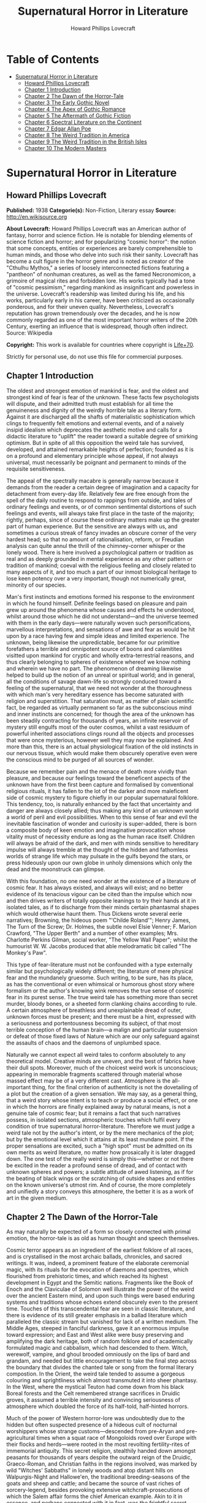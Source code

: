#+TITLE: Supernatural Horror in Literature
#+AUTHOR: Howard Phillips Lovecraft

* Table of Contents
- [[#supernatural-horror-in-literature][Supernatural Horror in Literature]]
  - [[#howard-phillips-lovecraft][Howard Phillips Lovecraft]]
  - [[#chapter-1-introduction][Chapter 1 Introduction]]
  - [[#chapter-2-the-dawn-of-the-horror-tale][Chapter 2 The Dawn of the Horror-Tale]]
  - [[#chapter-3-the-early-gothic-novel][Chapter 3 The Early Gothic Novel]]
  - [[#chapter-4-the-apex-of-gothic-romance][Chapter 4 The Apex of Gothic Romance]]
  - [[#chapter-5-the-aftermath-of-gothic-fiction][Chapter 5 The Aftermath of Gothic Fiction]]
  - [[#chapter-6-spectral-literature-on-the-continent][Chapter 6 Spectral Literature on the Continent]]
  - [[#chapter-7-edgar-allan-poe][Chapter 7 Edgar Allan Poe]]
  - [[#chapter-8-the-weird-tradition-in-america][Chapter 8 The Weird Tradition in America]]
  - [[#chapter-9-the-weird-tradition-in-the-british-isles][Chapter 9 The Weird Tradition in the British Isles]]
  - [[#chapter-10-the-modern-masters][Chapter 10 The Modern Masters]]

* Supernatural Horror in Literature
** Howard Phillips Lovecraft
   *Published:* 1938
   *Categorie(s):* Non-Fiction, Literary essay
   *Source:* http://en.wikisource.org

   *About Lovecraft:*
   Howard Phillips Lovecraft was an American author of fantasy, horror and science fiction. He is notable for blending
   elements of science fiction and horror; and for popularizing "cosmic horror": the notion that some concepts, entities or
   experiences are barely comprehensible to human minds, and those who delve into such risk their sanity. Lovecraft has
   become a cult figure in the horror genre and is noted as creator of the "Cthulhu Mythos," a series of loosely
   interconnected fictions featuring a "pantheon" of nonhuman creatures, as well as the famed Necronomicon, a grimoire of
   magical rites and forbidden lore. His works typically had a tone of "cosmic pessimism," regarding mankind as
   insignificant and powerless in the universe. Lovecraft's readership was limited during his life, and his works,
   particularly early in his career, have been criticized as occasionally ponderous, and for their uneven quality.
   Nevertheless, Lovecraft's reputation has grown tremendously over the decades, and he is now commonly regarded as one of
   the most important horror writers of the 20th Century, exerting an influence that is widespread, though often indirect.
   Source: Wikipedia

   *Copyright:* This work is available for countries where copyright is [[http://en.wikisource.org/wiki/Help:Public_domain#Copyright_terms_by_country][Life+70]].

   Strictly for personal use, do not use this file for commercial purposes.

** Chapter 1 Introduction

   The oldest and strongest emotion of mankind is fear, and the oldest and strongest kind of fear is fear of the unknown.
   These facts few psychologists will dispute, and their admitted truth must establish for all time the genuineness and
   dignity of the weirdly horrible tale as a literary form. Against it are discharged all the shafts of materialistic
   sophistication which clings to frequently felt emotions and external events, and of a naively insipid idealism which
   deprecates the aesthetic motive and calls for a didactic literature to "uplift" the reader toward a suitable degree of
   smirking optimism. But in spite of all this opposition the weird tale has survived, developed, and attained remarkable
   heights of perfection; founded as it is on a profound and elementary principle whose appeal, if not always universal,
   must necessarily be poignant and permanent to minds of the requisite sensitiveness.

   The appeal of the spectrally macabre is generally narrow because it demands from the reader a certain degree of
   imagination and a capacity for detachment from every-day life. Relatively few are free enough from the spell of the
   daily routine to respond to rappings from outside, and tales of ordinary feelings and events, or of common sentimental
   distortions of such feelings and events, will always take first place in the taste of the majority; rightly, perhaps,
   since of course these ordinary matters make up the greater part of human experience. But the sensitive are always with
   us, and sometimes a curious streak of fancy invades an obscure corner of the very hardest head; so that no amount of
   rationalisation, reform, or Freudian analysis can quite annul the thrill of the chimney-corner whisper or the lonely
   wood. There is here involved a psychological pattern or tradition as real and as deeply grounded in mental experience as
   any other pattern or tradition of mankind; coeval with the religious feeling and closely related to many aspects of it,
   and too much a part of our inmost biological heritage to lose keen potency over a very important, though not numerically
   great, minority of our species.

   Man's first instincts and emotions formed his response to the environment in which he found himself. Definite feelings
   based on pleasure and pain grew up around the phenomena whose causes and effects he understood, whilst around those
   which he did not understand---and the universe teemed with them in the early days---were naturally woven such
   personifications, marvellous interpretations, and sensations of awe and fear as would be hit upon by a race having few
   and simple ideas and limited experience. The unknown, being likewise the unpredictable, became for our primitive
   forefathers a terrible and omnipotent source of boons and calamitites visitted upon mankind for cryptic and wholly
   extra-terrestrial reasons, and thus clearly belonging to spheres of existence whereof we know nothing and wherein we
   have no part. The phenomenon of dreaming likewise helped to build up the notion of an unreal or spiritual world; and in
   general, all the conditions of savage dawn-life so strongly conduced toward a feeling of the supernatural, that we need
   not wonder at the thoroughness with which man's very hereditary essence has become saturated with religion and
   superstition. That saturation must, as matter of plain scientific fact, be regarded as virtually permanent so far as the
   subconscious mind and inner instincts are concerned; for though the area of the unknown has been steadily contracting
   for thousands of years, an infinite reservoir of mystery still engulfs most of the outer cosmos, whilst a vast residuum
   of powerful inherited associations clings round all the objects and processes that were once mysterious, however well
   they may now be explained. And more than this, there is an actual physiological fixation of the old instincts in our
   nervous tissue, which would make them obscurely operative even were the conscious mind to be purged of all sources of
   wonder.

   Because we remember pain and the menace of death more vividly than pleasure, and because our feelings toward the
   beneficent aspects of the unknown have from the first been capture and formalised by conventional religious rituals, it
   has fallen to the lot of the darker and more maleficent side of cosmic mystery to figure chiefly in our popular
   supernatural folklore. This tendency, too, is naturally enhanced by the fact that uncertainty and danger are always
   closely allied; thus making any kind of an unknown world a world of peril and evil possibilities. When to this sense of
   fear and evil the inevitable fascination of wonder and curiosity is super-added, there is born a composite body of keen
   emotion and imaginative provocation whose vitality must of necessity endure as long as the human race itself. Children
   will always be afraid of the dark, and men with minds sensitive to hereditary impulse will always tremble at the thought
   of the hidden and fathomless worlds of strange life which may pulsate in the gulfs beyond the stars, or press hideously
   upon our own globe in unholy dimensions which only the dead and the moonstruck can glimpse.

   With this foundation, no one need wonder at the existence of a literature of cosmic fear. It has always existed, and
   always will exist; and no better evidence of its tenacious vigour can be cited than the impulse which now and then
   drives writers of totally opposite leanings to try their hands at it in isolated tales, as if to discharge from their
   minds certain phantasmal shapes which would otherwise haunt them. Thus Dickens wrote several eerie narratives; Browning,
   the hideous poem "'Childe Roland'"; Henry James, The Turn of the Screw; Dr. Holmes, the subtle novel Elsie Venner; F.
   Marion Crawford, "The Upper Berth" and a number of other examples; Mrs. Charlotte Perkins Gilman, social worker, "The
   Yellow Wall Paper"; whilst the humourist W. W. Jacobs produced that able melodramatic bit called "The Monkey's Paw".

   This type of fear-literature must not be confounded with a type externally similar but psychologically widely different;
   the literature of mere physical fear and the mundanely gruesome. Such writing, to be sure, has its place, as has the
   conventional or even whimsical or humorous ghost story where formalism or the author's knowing wink removes the true
   sense of cosmic fear in its purest sense. The true weird tale has something more than secret murder, bloody bones, or a
   sheeted form clanking chains according to rule. A certain atmosphere of breathless and unexplainable dread of outer,
   unknown forces must be present; and there must be a hint, expressed with a seriousness and portentousness becoming its
   subject, of that most terrible conception of the human brain---a malign and particular suspension or defeat of those
   fixed laws of Nature which are our only safeguard against the assaults of chaos and the daemons of unplumbed space.

   Naturally we cannot expect all weird tales to conform absolutely to any theoretical model. Creative minds are uneven,
   and the best of fabrics have their dull spots. Moreover, much of the choicest weird work is unconscious; appearing in
   memorable fragments scattered through material whose massed effect may be of a very different cast. Atmosphere is the
   all-important thing, for the final criterion of authenticity is not the dovetailing of a plot but the creation of a
   given sensation. We may say, as a general thing, that a weird story whose intent is to teach or produce a social effect,
   or one in which the horrors are finally explained away by natural means, is not a genuine tale of cosmic fear; but it
   remains a fact that such narratives possess, in isolated sections, atmospheric touches which fulfil every condition of
   true supernatural horror-literature. Therefore we must judge a weird tale not by the author's intent, or by the mere
   mechanics of the plot; but by the emotional level which it attains at its least mundane point. If the proper sensations
   are excited, such a "high spot" must be admitted on its own merits as weird literature, no matter how prosaically it is
   later dragged down. The one test of the really weird is simply this---whether or not there be excited in the reader a
   profound sense of dread, and of contact with unknown spheres and powers; a subtle attitude of awed listening, as if for
   the beating of black wings or the scratching of outside shapes and entities on the known universe's utmost rim. And of
   course, the more completely and unifiedly a story conveys this atmosphere, the better it is as a work of art in the
   given medium.

** Chapter 2 The Dawn of the Horror-Tale

   As may naturally be expected of a form so closely connected with primal emotion, the horror-tale is as old as human
   thought and speech themselves.

   Cosmic terror appears as an ingredient of the earliest folklore of all races, and is crystallised in the most archaic
   ballads, chronicles, and sacred writings. It was, indeed, a prominent feature of the elaborate ceremonial magic, with
   its rituals for the evocation of daemons and spectres, which flourished from prehistoric times, and which reached its
   highest development in Egypt and the Semitic nations. Fragments like the Book of Enoch and the Claviculae of Solomon
   well illustrate the power of the weird over the ancient Eastern mind, and upon such things were based enduring systems
   and traditions whose echoes extend obscurely even to the present time. Touches of this transcendental fear are seen in
   classic literature, and there is evidence of its still greater emphasis in a ballad literature which paralleled the
   classic stream but vanished for lack of a written medium. The Middle Ages, steeped in fanciful darkness, gave it an
   enormous impulse toward expression; and East and West alike were busy preserving and amplifying the dark heritage, both
   of random folklore and of academically formulated magic and cabbalism, which had descended to them. Witch, werewolf,
   vampire, and ghoul brooded omniously on the lips of bard and grandam, and needed but little encouragement to take the
   final step across the boundary that divides the chanted tale or song from the formal literary compostion. In the Orient,
   the weird tale tended to assume a gorgeous colouring and sprightliness which almost transmuted it into sheer phantasy.
   In the West, where the mystical Teuton had come down from his black Boreal forests and the Celt remembered strange
   sacrifices in Druidic groves, it assumed a terrible intensity and convincing seriousness of atmosphere which doubled the
   force of its half-told, half-hinted horrors.

   Much of the power of Western horror-lore was undoubtedly due to the hidden but often suspected presence of a hideous
   cult of nocturnal worshippers whose strange customs---descended from pre-Aryan and pre-agricultural times when a squat
   race of Mongoloids roved over Europe with their flocks and herds---were rooted in the most revolting fertility-rites of
   immemorial antiquity. This secret religion, stealthily handed down amongst peasants for thousands of years despite the
   outward reign of the Druidic, Graeco-Roman, and Christian faiths in the regions involved, was marked by wild "Witches'
   Sabbaths" in lonely woods and atop distant hills on Walpurgis-Night and Hallowe'en, the traditional breeding-seasons of
   the goats and sheep and cattle; and became the source of vast riches of sorcery-legend, besides provoking extensive
   witchcraft-prosecutions of which the Salem affair forms the chief American example. Akin to it in essence, and perhaps
   connected with it in fact, was the frightful secret system of inverted theology or Satan-worship which produced such
   horrors as the famous "Black Mass"; whilst operating toward the same end we may note the activities of those whose aims
   were somewhat more scientific or philosophical---the astrologers, cabbalists, and alchemists of the Albertus Magnus or
   Raymond Lully type, with whom such rude ages invariably abound. The prevalence and depth of the mediaeval horror-spirit
   in Europe, intensified by the dark despair which waves of pestilence brought, may be fairly gauged by the grotesque
   carvings slyly introduced into much of the finest later Gothic ecclesiastical work of the time; the daemonic gargoyles
   of Notre Dame and Mont St. Michel being among the most famous specimens. And throughout the period, it must be
   remembered, there existed amongst educated and uneducated alike a most unquestioning faith in every form of the
   supernatural; from the gentlest of Christian doctrines to the most monstrous morbidities of witchcraft and black magic.
   It was from no empty background that the Renaissance magicians and alchemists---Nostradamus, Trithemius, Dr. John Dee,
   Robert Fludd, and the like---were born.

   In this fertile soil were nourished types and characters of sombre myth and legend which persist in weird literature to
   this day, more or less disguised or altered by modern technique. Many of them were taken from the earliest oral sources,
   and form part of mankind's permanent heritage. The shade which appears and demands the burial of its bones, the daemon
   lover who comes to bear away his still living bride, the death-fiend or psychopomp riding the night-wind, the man-wolf,
   the sealed chamber, the deathless sorcerer---all these may be found in that curious body of mediaeval lore which the
   late Mr. Baring-Gould so effectively assembled in book form. Wherever the mystic Northern blood was strongest, the
   atmosphere of the popular tales became most intense; for in the Latin races there is a touch of basic rationality which
   denies to even their strangest superstitions many of the overtones of glamour so characteristic of our own forest-born
   and ice-fostered whisperings.

   Just as all fiction first found extensive embodiment in poetry, so is it in poetry that we first encounter the permanent
   entry of the weird into standard literature. Most of the ancient instances, curiously enough, are in prose; as the
   werewolf incident in Petronius, the gruesome passage in Apuleius, the brief but celebrated letter of Pliny the Younger
   to Sura, and the odd compilation On Wonderful Events by the Emperor Hadrian's Greek freedman, Phlegon. It is in Phlegon
   that we furst find that hideous tale of the corpse-bride, "Philinnion and Machates", later related by Proclus and in
   modern forming the inspiration of Goethe's "Bride of Corinth" and Washington Irving's "German Student". But by the time
   the old Northern myths take literary form, and in that later time when the weird appears as a steady element in the
   literature of the day, we find it mostly in metrical dress; as indeed we find the greater part of the strictly
   imaginative writing of the Middle Ages and Renaissance. The Scandinavian Eddas and Sagas thunder with cosmic horror, and
   shake with the stark fear of Ymir and his shapeless spawn; whilst our own Anglo-Saxon Beowulf and the later Continental
   Nibelung tales are full of eldritch weirdness. Dante is a pioneer in the classic capture of macabre atmosphere, and in
   Spenser's stately stanzas will be seen more than a few touches of fantastic terror in landscape, incident, and
   character. Prose literature gives us Malory's Morte d'Arthur, in which are presented many ghastly situations taken from
   early ballad sources---the theft of the sword and silk from corpse in Chapel Perilous by Sir Launcelot, the ghost of Sir
   Gawaine, and the tomb-fiend seen by Sir Galahad---whilst other and cruder specimen were doubtless set forth in cheap and
   sensational "chapbooks" vulgarly hawked about and devoured by the ignorant. In Elizabethan drama, with its Dr. Faustus,
   the witches in Macbeth, the ghost in Hamlet, and the horrible gruesomeness of Webster, we may easily discern the strong
   hold of the daemoniac on the public mind; a hold intensified by the very real fear of living witchcraft, whose terrors,
   first wildest on the Continent, begin to echo loudly in English ears as the witch-hunting crusades of James the First
   gain headway. To the lurking mystical prose of the ages is added a long line of treatises on witchcraft and daemonology
   which aid in exciting the imagination of the reading world.

   Through the seventeenth and into the eighteenth century we behold a growing mass of fugitive legendry and balladry of
   darksome cast; still, however, held down beneath the surface of polite and accepted literature. Chapbooks of horror and
   weridness multiplied, and we glimpse the eager interest of the people through fragments like Defoe's "Apparition of Mrs.
   Veal", a homely tale of a dead woman's spectral visit to a distant friend, written to advertise covertly a badly selling
   theological disquisition on death. The upper orders of society were now losing faith in the supernatural, and indulging
   in a period of classic rationalism. Then, beginning with the translations of Eastern tales in Queen Anne's reign and
   taking definite form toward the middle of the century, comes the revival of romantic feeling---the era of new joy in
   Nature, and in the radiance of past times, strange scenes, bold deeds, and incredible marvels. We fell it first in the
   poets, whose utterances take on new qualitites of wonder, strangeness, and shuddering. And finally, after the timid
   appearance of a few weird scenes in the novels of the day---such as Smollett's Adventures of Ferdinand, Count
   Fathom---the released instinct precipitates itself in the birth of a new school of writing; the "Gothic" school of
   horrible and fantastic prose fiction, long and short, whose literary posterity is destined to become so numerous, and in
   many cases so resplendent in artistic merit. It is, when one reflects upon it, genuinely remarkable that weird narration
   as a fixed and academically recognised literary form should have been so late of final birth. The impulse and atmosphere
   are as old as man, but the typical weird tale of standard literature is a child of the eighteenth century.

** Chapter 3 The Early Gothic Novel

   The shadow-haunted landscapes of "Ossian", the chaotic visions of William Blake, the grotesque witch-dances in Burns's
   "Tam o'Shanter", the sinister daemonism of Coleridge's "Christabel" and "Ancient Mariner", the ghostly charm of James
   Hogg's "Kilmeny", and the more restrained approaches to cosmic horror in "Lamia" and many of Keats's other poems, are
   typical British illustrations of the advent of the weird to formal literature. Our Teutonic cousins of the Continent
   were equally receptive to the rising flood, and Brüger's "Wild Huntsman" and the even more famous daemon-bridegroom
   ballad of "Lenore"---both imitated in English by Scott, whose respect for the supernatural was always great---are only a
   taste of the eerie wealth which German song had commenced to provide. Thomas Moore adapted from such sources the legend
   of the ghoulish statue-bride (later used by Prosper Mérimée in "The Venus of Ille", and traceable back to great
   antiquity) which echoes so shiveringly in his ballad of "The Ring"; whilst Goethe's deathless masterpiece Faust,
   crossing from mere balladry into the classic, cosmic tragedy of the ages, may be held as the ultimate height to which
   this German poetic impulse arose.

   But it remained for a very sprightly and worldy Englishman---none other than Horace Walpole himself---to give the
   growing impulse definite shape and become the actual founder of the literary horror-story as a permanent form. Fond of
   mediaeval romances and mystery as a dilettante's diversion, and with a quaintly imitated Gothic castle as his abode at
   Strawberry Hill, Walpole in 1764 published The Castle of Otranto; a tale of the supernatural which, though thoroughly
   unconvincing and mediocre in itself, was destined to exert an almost unparalleled influence on the literature of the
   weird. First venturing it only as a "translation" by one "William Marshal, Gent." from the Italian of a mythical
   "Onuphrio Muralt", the author later acknowledge his connexion with the book and took pleasure in its wide and
   instantaneous popularity---a popularity which extended to many editions, early dramatisation, and wholesale imitation
   both in England and in Germany.

   The story---tedious, artificial, and melodramatic---is further impaired by a brisk and prosaic style whose urbane
   sprightliness nowhere permits the creation of a truly weird atmosphere. It tells of Manfred, an unscrupulous and
   usurping prince determined to found a line, who after the mysterious sudden death of his only son Conrad on the latter's
   bridal morn, attempts to put away his wife Hippolita and wed the lady destined for the unfortunate youth---the lad, by
   the way, having been crushed by the preternatural fall of a gigantic helmet in the castle courtyard. Isabella, the
   widowed bride, flees from this desing; and encounters in subterranean crypts beneath the castle a noble yhoung
   preserver, Theodore, who seems to be a peasant yet strangely resembles the old lord Alfonso who ruled the domain before
   Manfred's time. Shortly thereafter supernatural phenomena assail the castle in divers ways; fragments of gigantic armour
   being discovered here and there, a portrait walking out of its frame, a thunderclap destroying the edifice, and a
   colossal armoured spectre of Alfonso rising out of the ruins to ascend through parting clouds to the bosom of St.
   Nicholas. Theodore, having wooed Manfred's daughter Matilda and lost her through death---for she is slain by her father
   by mistake---is discovered to be the son of Alfonso and rightful heir to the estate. He concludes the tale by wedding
   Isabella and preparing to live happily ever after, whilst Manfred---whose usurpation was the cause of his son's
   supernatural death and his own supernatural harassing---retires to a monastery for penitence; his saddened wife seeking
   asylum in a neighbourng convent.

   Such is the tale; flat, stilted, and altogether devoid of the true cosmic horror which makes weird literature. Yet such
   was the thirst of the age for those touches of strangeness and spectral antiquity which it reflects, that it was
   seriously received by the soundest readers and raised in spirit of its intrinsic ineptness to a pedestal of lofty
   importance in literary history. What it did above all else was to creat a novel type of scene, puppet-characters, and
   incidents; which, handled to better advantage by writers more naturally adpated to weird creation, stimulated growth of
   an imitative Gothic school which in turn inspired the real weavers of cosmic terror---the line of actual artists
   begginning with Poe. This novel dramatic paraphernalia consisted first of all of the Gothic castle, with its awesome
   antiquity, vast distances and ramblings, deserted or ruined wings, damp corridors, unwholesome hidden catacombs, and
   galaxy of ghosts and appalling legends, as a nucleus of suspense and daemoniac fright. In addition, it included the
   tyrannical and malevolent nobleman as villain; the saintly, long-persecuted, and generally insipid heroine who undergoes
   the major terrors and serves as a point of view and focus for the reader's sympathies; the valorous and immaculate hero,
   always of high birth but often in humble disguise; the convention of high-sounding foreign names, mostly Italian, for
   the characters; and the infinite array of stage properties which includes strange lights, damp trap-doors, exinguished
   lamps, mouldy hidden manuscripts, creaking hinges, shaking arras, and the like. All this paraphernalia rappers with
   amusing sameness, yet sometimes with tremendous effect, throughout the history of the Gothic novel; and is by no means
   extinct even today, though subtler technique now forces it to assume a less naive and obvious form. An harmonious milieu
   for a new school had been found, and the writing world was not slow to grasp the opportunity.

   German romance at once responded to the Walpole influence, and soon became a byword for the weird and ghastly. In
   England one of the first imitators was the celebrated Mrs. Barbauld, then Miss Aikin, who in 1773 published an
   unfinished fragment called "Sir Bertrand", in which the strings of genuine terror were truly touched with no clumsy
   hand. A nobleman on a dark and lonely moor, attracted by a tolling bell and distant light, enters a strange and ancient
   turreted castle whose doors open and close and whose bluish will-o'-the-wisps lead up mysterious staircases toward dead
   hands and animated black statues. A coffin with a dead lady, whom Sir Bertrand kisses, is finally reached; and upon the
   kiss the scene dissolves to give place to a spendid apartment where the lady, restored to life, holds a banquet in
   honour of her rescuer. Walpole admired this tale, though he accorded less respect to an even more prominent offspring of
   his Otranto---The Old English Baron, by Clara Reeve, published in 1777. Truly enough, this tale lacks the real vibration
   to the note of outer darkness and mystery which distinquishes Mrs. Barbauld's fragment; and though less crude than
   Walpole's novel, and more artistically economical of horror in its possession of only one spectral figure, it is
   nevertheless too definitely insipid for greatness. Here again we have the virtuous heir to the castle disguised as a
   peasant and restored to his heritage through the ghost of his father; and here again we have a case of wide popularity
   leading to many editions, dramatisation, and ultimate translation into French. Miss Reeve wrote another weird novel,
   unfortunately unpublished and lost.

   The Gothic novel was now settled as a literary form, and instances multiply bewilderingly as the eighteenth century
   draws toward its close. The Recess, written in 1758 by Mrs. Sophia Lee, has the historic element, revolving round the
   twin daughters of Mary, Queen of Scots; and though devoid of the supernatural, employs the Walpole scenery and mechanism
   with great dexterity. Five years later, and all existing lamps are paled by the rising of a fresh luminary of wholly
   superior order---Mrs. Ann Radcliffe (1764-1823), whose famous novels made terror and suspense a fashion, and who set new
   and higher standards in the domain of macabre and fear-inspiring atmosphere despite a provoking custom of destroying her
   own phantoms at the last through laboured mechanical explanations. To the familiar Gothic trappings of herpredecessors
   Mrs. Radcliffe added a genuine sense of the unearthly in scene and incident which closely approached genius; every touch
   of setting and action contributing artistically to the impression of illimitable frightfulness which she wished to
   convey. A few sinister details like a track of blood on castle stairs, a groan from a distant vault, or a weird song in
   a nocturnal forest can with her conjure up the most powerful images of imminent horror; surpassing by far the
   extravagant and toilsome elaboration of others. Nor are these images in themselves any the less potent because they are
   explained away before the end of the novel. Mrs. Radcliffe's visual imagination was very strong, and appears as much in
   her delightful landscape touches---always in broad, glamorously pictorial outline, andnever in close detail---as in her
   weird phantasies. Her prime weaknesses, aside from the habit of prosaic disillusionment, are a tendency toward erroneous
   geography and history and a fatal predilection for bestrewing her novels with insipid little poems, attributed to one or
   another of her characters.

   Mrs. Radcliffe wrote six novels, The Castles of Athlin and Dunbayne (1789), A Sicilian Romance (1794), The Romance of
   the Forest (1791), The Mysteries of Udolpho (1794), The Italian (1797), and Gaston de Blondeville, composed in 1802 but
   first published posthumously in 1826. Of these Udolpho is by far the most famous, and may be taken as a type of early
   Gothic tale at its best. It is the chronicle of Emily, a young Frenchwoman transplanted to an ancient and portentous
   castle in the Appennines through the death of her parents and the marriage of her aunt to the lord of the castle---the
   scheming nobleman Montoni. Mysterious sounds, opened doors, frightful legends, and a nameless horror in a niche behind a
   black veil all operate in quick succession to unneerve the heroine and her faithful attendant Annette; but finally,
   after the death of her aunt, she escapes with the aid of a fellow-prisoner whom she has discovered. On the way home she
   stops at a chateau filled with fresh horrors---the abandoned wing where the departed chatelaine dwelt, and the bed of
   death with the black pall---but is finally restored to security and happiness with her lover Valacourt, after the
   clearing-up of a secret which seemed for a time to involve her birth in mystery. Clearly, this is the only familiar
   material re-worked; but it is so well re-worked that Uldolpho will always be a classic. Mrs. Radcliffe's characters are
   puppets, but they are less markedly so than those of her forerunners. And in atmospheric creation she stands preëminent
   among those of her time.

   Of Mrs. Radcliffe's countless imitators, the American novelist Charles Brockden Brown stands the closest in spirit and
   method. Like her, he injured his creations by natural explanations; but also like her, he had an uncanny atmospheric
   power which gives his horrors a frightful vitality as long as they remain unexplained. He differed from her in
   contemptuously discarding the external Gothic paraphernalia and properties and choosing modern American scenes for his
   mysteris; but his repudiation did not extend to the Gothic spirit and type of incident. Brown's novels involve some
   memorably frightful scenes, and excel even Mrs. Radcliffe's in describing the operations of the perturbed mind. Edgar
   Huntly starts with a sleep-walker diggin a grave, but is later impaired by touches of Godwinian didacticism. Ormond
   involves a member of a sinister secret brotherhood. That and Arthur Mervyn both describe the plague of yellow fever,
   which the author had witnessed in Philadelphia and New York. But Brown's most famous book is Wieland; or, The
   Transformation (1798), in which a Pennsylvania German, engulfed by a wave of religious fanaticism, hears "voices" and
   slays his wife and children as a sacrifice. His sister Clara, who tells the story, narrowly escapes. The scene, laid at
   the woodland estate of Mittingen on the Schuylkill's remote reaches, is drawn with extreme vividness; and the terrors of
   Clara, beset by spectral tones, gathering fears, and the sound of strange footsteps in the lonely house, are all shaped
   with truly artistic force. In the end a lame ventriloquial explanation is offered, but the atmosphere is genuine whil it
   lasts. Carwin, the malign ventriloquist, is a typical villain of the Manfred or Montoni type.

** Chapter 4 The Apex of Gothic Romance

   Horror in literature attains a new malignity in the work of Matthew Gregory Lewis (1775-1818), whose novel The Monk
   (1796) achieved marvellous popularity and earned him the nickname of "Monk" Lewis. This young author, educated in
   Germany and saturated with a body of wild Teuton lore unknown to Mrs. Radcliffe, turned to terror in forms more violent
   than his gentle predecessor had ever dared to think of; and produced as a result a masterpiece of active nightmare whose
   general Gothic cast is spiced with added stores of ghoulishness. The story is one of a Spanish monk, Ambrosio, who from
   a state of over-proud virtue is tempted to the very nadir of evil by a fiend in the guise of the maiden Matilda; and who
   is finally, when awaiting death at the Inquisition's hands, induced to purchase escape at the price of his soul from the
   Devil, because he deems both body and soul already lost. Forthwith the mocking Fiend snatches him to a lonely place,
   tells him he has sold his soul in vain since both pardon and a chance for salvation were apprroaching at the moment of
   his hideous bargain, and completes the sardonic betray by rebuking him for his unnatural crimes, and casting his body
   down a precipice whilst his soul is borne off forever to perdition. The novel contains appalling descriptions such as
   the incantation in the vaults beneath the convent cemetery, the burning of the convent, and the final end of the
   wretched abbot. In the sub-plot where the Marquis de las Cisternas meets the spectre of his erring ancestress, The
   Bleeding Nun, there are many enormously potent strokes; notably the visit of the animated corpse to the Marquis's
   bedside, and the cabbalistic ritual whereby the Wandering Jew helps him to fathom and banish his dead tormentor.
   Nevertheless The Monk drags sadly when read as a whole. It is too long and too diffuse, and much of its potency is
   marred by flippancy and by an awkwardly excessive reaction against those canons of decorum which Lewis at first despised
   as prudish. One great thing may be said of the author; that he never ruined his ghostly visions with a natural
   explanation. He succeeded in breaking up the Radcliffian tradition and expanding the field of the Gothic novel. Lewis
   wrote much more than The Monk. His drama, The Castle Spectre, was produced in 1798, and he later found time to pen other
   fictions in ballad form---Tales of Terror (1799), Tales of Wonder (1801), and a succession of translations from the
   German.

   Gothic romances, both English and German, now appeared in multitudinous and mediocre profusion. Most of them were merely
   ridiculous in the light of mature tase, and Miss Austen's famous satire Northanger Abbey was by no means an unmerited
   rebuke to a school which had sunk far toward absurdity. This particular school was petering out, but before its final
   subordination there arose its last and greates figure in the person of Charles Robert Maturin (1782-1824), an obscure
   and eccentric Irish clergyman. Out of an ample body of miscellaneous writing which includes one confused Radcliffian
   imitation called The Fatal Revenge; or, The Family of Montorio (1807), Maturin at length evolved the vivid
   horror-masterpiece of Melmoth the Wanderer (1820), in which the Gothic tale climbed to altitudes of sheer spiritual
   fright which it had never known before.

   Melmouth is the tale of an Irish gentleman who, in the seventeenth century, obtained a preternaturally extended life
   from the Devil at the price of his soul. If he can persuade another to take the bargain off his hands, and assume his
   existing state, he can be saved; but this he can never manage to effect, no matter how assiduously he haunts those whom
   despair has made reckless and frantic. The framework of the story is very clumsy; involving tedious length, digressive
   episodes, narratives within narratives, and laboured dovetailing and coincidences; but at various points in the endless
   rambling there is felt a pulse of power undiscoverable in any previous work of this kind---a kinship to the essential
   truth of human nature, an understanding of the profoundest sources of actual cosmic fear, and a white heat of
   sympathetic passion on the writer's part which makes the book a true document of aesthetic self-expression rather than a
   mere clever compound of artifice. No unbiassed reader can doubt that with Melmoth an enormous stride in evolution of the
   horror-tale is represented. Fear is taken out of the realm of the conventional and exalted into a hideous cloud over
   mankind's very destiny. Maturin's shudders, the work of one capable of shuddering himself, are of the sort that
   convince. Mrs. Radcliffe and Lewis are fair game for the parodist, but it would be difficult to find a false note in the
   feverishly intensified action and high atmospheric tension of the Irishman whose less sophisticated emotions and strain
   of Celtic mysticism gave him the finest possible natural equipment for his task. Without a doubt Maturin is a man of
   authentic genius, and he was so recognised by Balzac, who grouped Melmoth with Molière's Don Juan, Goethe's Faust, and
   Byron's Manfred as the supreme allegorical figures of modern European literature, and wrote a whimsical piece called
   "Melmoth Reconciled", in which the Wanderer succeeds in passing his infernal bargain to a Parisian bank defaulter, who
   in turn hands it along a chain of victims until a revelling gambler dies with it in his possession, and by his damnation
   ends the curse. Scott, Rossetti, Thackeray, and Baudelaire are the other titans who gave Maturin their unqualified
   admiration, and there is much significance in the fact that Oscar Wilde, after his disgrace and exile, chose for his
   last days in Paris the assumed name of "Sebastian Melmoth".

   Melmoth contains scenes which even now have not lost their power to evoke dread. It begins with a deathbed---an old
   miser is dying of sheer fright because of something he has seen, coupled with a manuscript he has read and a family
   portrait which hangs in an obscure closet of his centuried home in County Wicklow. He sends to Trinity College, Dublin,
   for his nephew John; and the latter upon arriving notes many uncanny things. The eyes of the portrait in the closet glow
   horribly, and twice a figure strangely resembling the portrait appears momentarily at the door. Dread hangs over the
   house of the Melmoths, one of whose ancestors, "J. Melmoth, 1646", the portrait represents. The dying miser declares
   that this man---at a date slightly before 1800---is alive. Finally the miser dies, and the nephew is told in the will to
   destroy both the portrait and the manuscript to be found in a certain drawer. Reading the manuscript, which was written
   late in the seventeenth century by an Englishman named Stanton, young John learns of a terrible incident in Spain in
   1677, when the writer met a horrible fellow-countryman and was told of how he had stared to death a priest who tried to
   denounce him as one filled with fearsome evil. Later, after meeting the man again in London, Stanton is cast into a
   madhouse and visited by the stranger, whose approach is heralded by spectral music and whose eyes have a more than
   mortal glare. Melmoth the Wanderer---for such is the malign visitor---offers the captive freedom if he will take over
   his bargain with the Devil; but like all others whom Melmoth has approached, Stanton is proof against temptation.
   Melmoth's description of the horrors of a life in a madhouse, used to tempt Stanton, is one of the most potent passages
   of the book. Stanton is at length liberated, and spends the rest of his life tracking down Melmoth, whose family and
   ancestral abode he discovers. With the family he leaves the manuscript, which by young John's time is sadly ruinous and
   fragmentary. John destroys both portrait and manuscript, but in sleep is visited by his horrible ancestor, who leaves a
   black and blue mark on his wrist.

   Young John soon afterward receives as a visitor a shipwrecked Spaniard, Alonzo de Monçada, who has escaped from
   compulsory monasticism and from the perils of the Inquisition. He has suffered horribly---and the descriptions of his
   experiences under torment and in the vaults through which he once essays escape are classic---but had the strength to
   resist Melmoth the Wanderer when approached at his darkest hour in prison. At the house of a Jew who sheltered him after
   his escape he discovers a wealth of manuscript relating other exploits of Melmoth, including his wooing of an Indian
   island maiden, Immalee, who later comes to her birthright in Spain and is known as Donna Isidora; and of his horrible
   marriage to her by the corpse of a dead anchorite at midnight in the ruined chapel of a shunned and abhorred monastery.
   Monçada's narrative to young John takes up the bulk of Maturin's four-volume book; this disproportion being considered
   one of the chief technical faults of the composition.

   At last the colloquies of John and Monçada are interrupted by the entrance of Melmoth the Wanderer himself, his piercing
   eyes now fading, and decrepitude swiftly overtaking him. The term of his bargain has approached its end, and he has come
   home after a century and a half to meet his fate. Warning all others from the room, no matter what sounds they may hear
   in the night, he awaits the end alone. Young John and Monçada hear frightful ululations, but do not intrude till silence
   comes toward morning. They then find the room emtpy. Clayey footprints lead out a
   rear door to a cliff overlooking the sea, and near the edge of the precipice is a track indicating the forcible dragging
   of some heavy body. The Wanderer's scarf is found on a crag some distance below the brink, but nothing further is ever
   seen or heard of him. Such is the story, and none can fail to notice the difference between this modulated, suggestive,
   and artistically moulded horror and---to use the words of Professor George Saintsbury---"the artful but rather
   jejune rationalism of Mrs. Radcliffe, and the too often puerile extravagance, the
   bad taste, and the sometimes slipshod style of Lewis." Maturin's style in itself deserves particular praise, for its
   forcible directness and vitality lift it altogether above the pompous artificialities of which his predecessors are
   guilty. Professor Edith Birkhead, in her history of the Gothic novel, justly observes that "with all his faults Maturin
   was the greatest as well as the last of the Goths." Melmoth was widely read and eventually dramatised, but its late date
   in the evolution of the Gothic tale deprived it of the tumultuous popularity of Udolpho and The Monk.

** Chapter 5 The Aftermath of Gothic Fiction

   Meanwhile other hands had not been idle, so that above the dreary plethora of trash like Marquis von Grosse's Horrid
   Mysteries (1796), Mrs. Roche's Children of the Abbey (1796), Miss Dacre's Zofloya; or, The Moor (1806), and the poet
   Shelley's schoolboy effusions Zastrozzi (1810) and St. Irvyne (1811) (both imitations of Zofloya), there arose many
   memorable weird works both in English and German. Classic in merit, and markedly different from its fellows because of
   its foundation in the Oriental tale rather than the Walpolesque Gothic Novel, is the celebrated History of the Caliph
   Vathek by the wealthy dilletante William Beckford, first written in the French language but published in an English
   translation before the appearance of the original. Eastern tales, introduced to European literature early in the
   eighteenth century through Galland's French translation of the inexhaustibly opulent Arabian Nights, had become a
   reigning fashion; being used both for allegory and for amusement. The sly humour which only the Eastern mind knows how
   to mix with weirdness had captivated a sophisticated generation, till Bagdad and Damascus names became as freely strown
   through popular literature as dashing Italian and Spanish ones were soon to be. Beckford, well read in Eastern romance,
   caught the atmosphere with unusual receptivity; and in his fantastic volume reflected very potently the haughty luxury,
   sly diffusion, bland cruelty, urbane treachery, and shadowy spectral horror of the Saracen spirit. His seasoning of the
   ridiculous seldom mars the force of his sinister theme, and the tale marches onward with a phatasmagoric pomp in which
   the laughter is that of skeletons feasting under Arabesque domes. Vathek is a tale of the grandson of the Caliph Haroun,
   who, tormented by that ambition for super-terrestrial power, pleasure, and learning which animates the average Gothic
   villain or Byronic hero (essentially cognate types), is lured by an evil genius to seek the subterranean throne of the
   mighty and fabulous pre-Adamite sultans in the fiery halls of Eblis, the Mahometan Devil. The descriptions of Vathek's
   palaces and diversions, of his scheming sorceress-mother Carathis and her witch-tower with the fifty one-eyed negresses,
   of his pilgrimage to the haunted ruins of Istakhar (Persepolis) and of the impish bride Nouronihar whom he treacherously
   acquired on the way, of Istakhar's primordial towers and terraces in the burning moonlight of the waste, and of the
   terrible Cyclopean halls of Eblis, where, lured by glittering promises, each victim is compelled to wander in anguish
   forever, his right hand upon his blazingly ignited and eternally burning heart, are triumphs of weird colouring which
   raise the book to a permanent place in English letters. No less notable are the three Episodes of Vathek, intended for
   insertion in the tale as narratives of Vathek's fellow-victims in Eblis' infernal halls, which remained unpublished
   throughout the author's lifetime and were discovered as recently as 1909 by the scholar Lewis Melville whilst collecting
   material for his Life and Letters of William Beckford. Beckford, however, lacks the essential mysticism which marks the
   acutest form of the weird; so that his tales have a certain knowing latin hardness and clearness preclusive of sheer
   panic fright.

   But Beckford remained alone in his devotion to the Orient. Other writers, closer to the Gothic tradition and to European
   life in general, were content to follow more faithfully in the lead of Walpole. Among the countless producers of
   terror-literature in these times may be mentioned the Utopian economic theorist William Godwin, who followed his famous
   non-supernatural Caleb Williams (1794) with the intendedly weird St. Leon (1799), in which the theme of the elixir of
   life, as developed by the imaginary secret order of "Rosicrucians", is handled with ingeniousness if not with
   atmospheric convincingness. This element of Rosicrucianism, fostered by a wave of popular magical interest exemplified
   in the vogue of the charlatan Cagliostro and the publication of Francis Barrett's The Magus (1801), a curious and
   compendious treatise on occult principles and ceremonies, of which a reprint was made as lately as 1896, figures in
   Bulwer-Lytton and many late Gothic novels, especially that remote and enfeebled posterity which strangled far down into
   the nineteenth century and was represented by George W. M. Reynold's Faust and the Demon and Wagner, the Wehr-wolf.
   Caleb Williams, though non-supernaturl, has many authentic touches of terror. It is the tale of a servant persecuted by
   a master whom he has found guilty of murder, and displays an invention and skill which have kept it alive in a fashion
   to this day. It was dramatised as The Iron Chest, and in that form was almost equally celebrated. Godwin, however, was
   too much the conscious teacher and prosaic man of thought to create a genuine weird masterpiece.

   His daughter, the wife of Shelley, was much more successful; and her inimitable Frankenstein; or, The Modern Prometheus
   (1818) is one of the horror-classics of all time. Composed in competition with her husband, Lord Byron, and Dr. John
   William Polidori in an effort to prove supremacy in horror-making, Mrs. Shelley's Frankenstein was the only one of the
   rival narratives to be brought to an elaborate completion; and criticism has failed to prove that the best parts are due
   to Shelley rather than to her. The novel, somewhat tinged but scarcely marred by moral didacticism, tells of the
   artificial human being moulded from charnel fragments by Victor Frankenstein, a young Swiss medical student. Created by
   its designer "in the mad pride of intellectuality", the monster possesses full intelligence but owns a hideously
   loathsome form. It is rejected by mankind, becomes embittered, and at length begins the successive murder of all whom
   young Frankenstein loves best, friends and family. It demand that Frankenstein create a wife for it; and when the
   student finally refuses in horror lest the world be populated with such monsters, it departs with a hideous threat 'to
   be with him on his wedding night'. Upon that night the bride is strangled, and from that time on Frankenstein hunts down
   the monster, even into the wastes of the Arctic. In the end, whilst seeking shelter on the ship of the man who tells the
   story, Frankenstein himself is killed by the shocking object of his search and creation of his presumptuous pride. Some
   of the scenes in Frankenstein are unforgettable, as when the newly animated monster enters its creator's room, parts the
   curtains of his bed, and gazes at him in the yellow moonlight with water eyes---"if eyes they may be called". Mrs.
   Shelley wrote other novels, including the fairly notable Last Man; but never duplicated the success of her first effort.
   It has the true touch of cosmic fear, no matter how much the movement may lag in places. Dr. Polidori developed his
   competing idea as a long short story, The Vampyre; in which we behold a suave villain of the true Gothic or Byronic
   type, and encounter some excellent passages of stark fright, including a terrible nocturnal experience in a shunned
   Grecian wood.

   In this same period Sir Walter Scott frequently concerned himself with the weird, weaving it into many of his novels and
   poems, and sometimes producing such independent bits of narration as "The Tapestried Chamber" or "Wandering Willie's
   tale" in Redguantlet, in the latter of which the force of the spectral and the diabolic is enhanced by a grotesque
   homeliness of speech and atmosphere. In 1830 Scott published his Letters of Demonology and Witchcraft, which still forms
   one of our best compendia of European witch-lore. Washington Irving is another famous figure not unconnected with the
   weird; for though most of his ghosts are too whimsical and humorous to form genuinely spectral literature, a distinct
   inclination in this direction is to be noted in many of his productions. "The German Student" in Tales of the Traveller
   (1824) is a slyly concise and effective presentation of the old legend of the dead bride, whilst woven into the comic
   tissue of "The Money-Diggers" in the same volume is more than one hint of piratical apparitions in the realms which
   Captain Kidd once roamed. Thomas Moore also joined the ranks of the macabre artists in the Poem Alciphron, which he
   later elaborated in the prose novel of The Epicurean (1827). Though merely relating the adventures of a young Athenian
   duped by the artifice of cunning Egyptian priests, Moore manages to infuse much genuine horror into his account of
   subterranean frights and wonders beneath the primordial temples of Memphis. De Quincey more than once revels in
   grotesque and arabesque terrors, though with a desultoriness and learned pomp which deny him the rank of specialist.

   This era likewise saw the rise of William Harrison Ainsworth, whose romantic novels teem with the eerie and the
   gruesome. Capt. Marryat, beside writing such short tales as "The Werewolf", made a memorable contribution in The Phantom
   Ship (1839), founded on the legend of the Flying Dutchman, whose spectral and accursed vessel sails forever near the
   Cape of Good Hope. Dickens now rises with the occasional weird bits like "The Signalman", a tale of ghostly warning
   conforming to a very common pattern and touched with a versimilitude which allies it as much with the coming
   psychological school as with the dying Gothic school. At this time a wave of interest in spiritualist charlantary,
   mediumism, Hindoo theosophy, and such matters, much like that of the present day, was flourishing; so that the number of
   weird tales with a "psychic" or pseudo-scientific basis became considerable. For a number of these the prolific and
   popular Lord Edward Bulwer-Lytton was responsible; and despite the large doses of turgid rhetoric and empty romanticism
   in his products, his success in the weaving of a certain kind of bizarre charm cannot be denied.

   "The House and the Brain", which hints of Rosicrucianism and at a malign and deathless figure perhaps suggested by Louis
   XV's mysterious courtier St. Germain, yet survives as one of the best short haunted-house tale ever written. The novel
   Zanoni (1842) contains similar elements more elaborately handled, and introduces a vast unknown sphere of being pressing
   on our own world and guarded by a horrible "Dweller of the Threshold" who haunts those who try to enter and fail. Here
   we have a benign brotherhood kept alive from age to age till finally reduced to a single member, and as a hero an
   ancient Chaldaean sorcerer surviving in the pristine bloom of youth to perish on the guillotine of the French
   Revolution. Though full of the conventional spirit of romance, marred by a ponderous network of symbolic and didactic
   meanings, and left unconvincing through lack of perfect atmospheric realisation of the situations hinging on the
   spectral world, Zanoni is really an excellent performance as a romantic novel; and can be read with genuine interest
   today by the not too sophisticated reader. It is amusing to note that in describing an attempted initiation into the
   ancient brotherhood the author cannot escape using the stock Gothic castle of Walpolian lineage.

   In A Strange Story (1862) Bulwer-Lytton shews a marked improvement in the creation of weird images and moods. The novel,
   despite enormous length, a highly artificial plot bolstered up by opportune coincidences, and an atmosphere of homiletic
   pseudo-science designed to please the matter-of-fact and purposeful Victorian reader, is exceedingly effective as a
   narrative; evoking instantaneous and unflagging interest, and furnishing many potent---if somewhat
   melodramatic---tableaux and climaxes. Again we have the mysterious user of life's elixir in the person of the soulless
   magician Margrave, whose dark exploits stand out with dramatic vividness against the modern background of a quiet
   English town and of the Australian bush; and again we have shadowy intimations of a vast spectral world of the unknown
   in the very air about us---this time handled with much greater power and vitality than in Zanoni. One of the two great
   incantation passages, where the hero is driven by a luminous evil spirit to rise at night in his sleep, take a strange
   Egyptian wand, and evoke nameless presences in the haunted and mausoleum-facing pavilion of a famous Renaissance
   alchemist, truly stands among the major terror scenes of literature. Just enough is suggested, and just little enough is
   told. Unknown words are twice dictated to the sleep-walker, and as he repeats them the ground trembles, and all the dogs
   of the countryside begin to bay at half-seen amorphous shadows that stalk athwart the moonlight. When a third set of
   unknown words is prompted, the sleep-walker's spirit suddenly rebels at uttering them, as if the soul could recognise
   ultimate abysmal horrors concealed from the mind; and at last an apparition of an absent sweetheart and good angel
   breaks the malign spell. This fragment well illustrates how far Lord Lytton was capable of progressing beyond his usual
   pomp and stock romance toward that crystalline essence of artistic fear which belongs to the domain of poetry. In
   describing certain details of incantations, Lytton was greatly indebted to his amusingly serious occult studies, in the
   course of which he came in touch with that odd French scholar and cabbalist Alphonse-Louis Constant ("Eliphas Lévi"),
   who claimed to possess the secrets of ancient magic, and to have evoked the spectre of the Old Grecian wizard Apollonius
   of Tyana, who lived in Nero's time.

   The romantic, semi-Gothic, quasi-moral tradition here represented was carried far down the nineteenth century by such
   authors as Joseph Sheridan Lefanu, Thomas Preskett Prest with his famous Varney, the Vampyre (1847), Wilkie Collins, the
   late Sir H. Rider Haggard (whose She is really remarkably good), Sir A. Conan Doyle, H. G. Wells, and Robert Louis
   Stevenson---the latter of whom, despite an atrocious tendency toward jaunty mannerisms, created permanent classics in
   "Markheim", "The Body-Snatcher|", and Dr. Jekyll and Mr. Hyde. Indeed, we may say that this school still survives; for
   to it clearly belong such of our contemporary horror-tales as specialise in events rather than atmospheric details,
   address the intellect rather than the impressionistic imagination, cultivate a luminous glamour rather than a malign
   tensity or psychological verisimilitude, and take a definite stand in sympathy with mankind and its welfare. It has its
   undeniable strength, and because of its "human element" commands a wider audience than does the sheer artistic
   nightmare. If not quite so potent as the latter, it is because a diluted product can never achieve the intensity of a
   concentrated essence.

   Quite alone both as a novel and as a piece of terror-literature stands the famous Wuthering Heights (1847) by Emily
   Brontë, with its mad vista of bleak, windswept Yorkshire moors and the violent, distorted lives they foster. Though
   primarily a tale of life, and of human passions in agony and conflict, its epically cosmic setting affords room for
   horror of the most spiritual sort. Heathcliff, the modified Byronic villain-hero, is a strange dark waif found in the
   streets as a small child and speaking only a strange gibberish till adopted by the family he ultimately ruins. That he
   is in truth a diabolic spirit rather than a human being is more than once suggested, and the unreal is further
   approached in the experience of the visitor who encounters a plaintive child-ghost at a bough-brushed upper window.
   Between Heathcliff and Catherine Earnshaw is a tie deeper and more terrible than human love. After her death he twice
   disturbs her grave, and is haunted by an impalpable presence which can be nothing less than her spirit. The spirit
   enters his life more and more, and at last he becomes confident of some imminent mystical reunion. He says he feels a
   strange change approaching, and ceases to take nourishment. At night he either walks abroad or opens the casement by his
   bed. When he dies the casement is still swinging open to the pouring rain, and a queer smile pervades the stiffened
   face. They bury him in a grave beside the mound he has haunted for eighteen years, and small shepherd boys say that he
   yet walks with his Catherine in the churchyard and on the moor when it rains. Their faces, too, are sometimes seen on
   rainy nights behind the upper casement at Wuthering Heights. Miss Brontë's eerie terror is no mere Gothic echo, but a
   tense expression of man's shuddering reaction to the unknown. In this respect, Wuthering Heights becomes the symbol of a
   literary transition, and marks the growth of a new and sounder school.

** Chapter 6 Spectral Literature on the Continent

   On the continent literary horror fared well. The celebrated short tales and novels of Ernst Theodor Wilhelm Hoffmann
   (1776-1822) are a byword for mellowness of background and maturity of form, though they incline to levity and
   extravagance, and lack the exalted moments of stark, breathless terror which a less sophisticated writer might have
   achieved. Generally they convey the grotesque rather than the terrible. Most artistic of all the Continental weird tales
   is the German classic Undine (1811), by Friedrich Heinrich Karl, Baron de la Motte Fouqué. In this story of a
   water-spirit who married a mortal and gained a human soul there is a delicate fineness of craftsmanship which makes it
   notable in any department of literature, and an easy naturalness which places it close to the genuine folk-myth. It is,
   in fact, derived from a tale told by the Renaissance physician and alchemist Paracelsus in his Treatise on Elemental
   Sprites.

   Undine, daughter of a powerful water-prince, was exchanged by her father as a small child for a fisherman's daughter, in
   order that she might acquire a soul by wedding a human being. Meeting the noble youth Huldbrand at the cottage of her
   foster-father by the sea at the edge of a haunted wood, she soon marries him, and accompanies him to his ancestral
   castle of Ringstetten. Huldbrand, however, eventually wearies of his wife's supernatural affiliations, and especially of
   the appearances of her uncle, the malicious woodland waterfall-spirit Kühleborn; a weariness increased by his growing
   affection for Bertalda, who turns out to be the fisherman's child for whom Undine was exchanged. At length, on a voyage
   down the Danube, he is provoked by some innocent act of his devoted wife to utter the angry words which consign her back
   to her supernatural element; from which she can, by the laws of her species, return only once---to kill him, whether she
   will or no, if ever he prove unfaithful to her memory. Later, when Huldbrand is about to be married to Bertalda, Undine
   returns for her sad duty, and bears his life away in tears. When he is buried among his fathers in the village
   churchyard a veiled, snow-white female figure appears among the mourners, but after the prayer is seen no more. In her
   place is seen a little silver spring, which murmurs its way almost completely around the new grave, and empties into a
   neighbouring lake. The villagers shew it to this day, and say that Undine, and her Huldbrand are thus united in death.
   Many passages and atmospheric touches in this tale reveal Fouqué as an accomplished artist in the field of the macabre;
   especially the descriptions of the haunted wood with its gigantic snow-white man and various unnamed terrors, which
   occur early in the narrative.

   Not so well know as Undine, but remarkable for its convincing realism and freedom from Gothic stock devices, is the
   Amber Witch of Wilhelm Meinhold, another product of the German fantastic genius of the earlier nineteenth century. This
   tale, which is laid in the time of the Thirty Years' War, purports to be a clergyman's manuscript found in an old church
   at Coserow, and centres round the writer's daughter, Maria Schweidler, who is wrongly accused of witchcraft. She has
   found a deposit of amber which she keeps secret for various reasons, and the unexplained wealth obtained form this lends
   colour to the accusation; an accusation instigated by the malice of the wolf-hunting nobleman Wittich Appelmann, who has
   vainly pursued her with ignoble designs. The deeds of a real witch, who afterwards comes to a horrible supernatural end
   in prison, are glibly imputed to the hapless Maria; and after a typical witchcraft trial with forced confessions under
   torture she is about to be burned at the stake when saved just in time by her lover, a noble youth from a neighbouring
   district. Meinhold's great strength is in his air of casual and realistic verisimilitude, which intensifies our suspense
   and sense of the unseen by half persuading us that the menacing events must somehow be either the truth or very close to
   the truth. Indeed, so thorough is this realism that a popular magazine once published the main points of The Amber Witch
   as an actual occurrence of the seventeenth century!

   In the present generation German horror-fiction is most notably represented by Hannis Heinz Ewers, who brings to bear on
   his dark conceptions an effective knowledge of modern psychology. Novels like The Sorcerer's Apprentice and Alraune, and
   short stories like "The Spider", contain distinctive qualities which raise them to a classic level.

   But France as well as Germany has been active in the realm of weirdness. Victor Hugo, in such tales as Hans of Iceland,
   and Balzac, in The Wild Ass's Skin, Séraphîta, and Louis Lambert, both employ supernaturalism to a greater or less
   extent; though generally only as a means to some more human end, and without the sincere and daemonic intensity which
   characterises the born artist in shadows. It is in Théophile Gautier that we first seem to find an authentic French
   sense of the unreal world, and here there appears a spectral mastery which though not continuously used, is recognizable
   at once as something alike genuine and profound. Short tales like "Avatar", "The Foot of the Mummy", and "Clarimonde"
   display glimpses of forbidden visits that allure, tantalize, and sometimes horrify; whilst the Egyptian visions evoked
   in "One of Cleopatra's Nights" are of the keenest and most expressive potency. Gautier captured the inmost soul of
   aeon-weighted Egypt, with its cryptic life and Cyclopean architecture, and uttered once and for all the eternal horror
   of its nether world of catacombs, where to the end of time millions of stiff, spiced corpses will stare up in blackness
   with glassy eyes, awaiting some awesome and unrelatable summons. Gustave Flaubert ably continued the tradition of
   Gautier in orgies of poetic phantasy like The Temptation of St. Anthony, and but for a strong realistic bias might have
   been an arch-weaver of tapestried terrors. Later on we see the stream divide, producing strange poets and fantaisistes
   of the Symbolist and Decandent schools whose dark interests really centre more in abnormalities of human though and
   instinct than in the actual supernatural, and subtle story-tellers whose thrills are quite directly derived from the
   night-black wells of cosmic unreality. Of the former class of "artists in sin" the illustrious poet Baudelaire,
   influenced vastly by Poe, is the supreme type; whilst the psychological novelist Joris-Karl Huysmans, a true child of
   the eighteen-nineties, is at once the summation and finale. The latter and purely narrative class is continued by
   Prosper Mérimée, whose "Venus of Ille" presents in terse and convincing prose the same ancient statue-bride theme which
   Thomas Moore cast in ballad form in "The Ring".

   The horror-tales of the powerful and cynical Guy de Maupassant, written as his final madness gradually overtook him,
   present individualities of their own; being rather the morbid outpourings of a realistic mind in a pathological state
   than the healthy imaginative products of a vision naturally disposed toward phantasy and sensitive to the normal
   illusions of the unseen. Nevertheless they are of the keenest interest and poignancy; suggesting with marvelous force
   the imminence of nameless terrors, and the relentless dogging of al ill-starred individual by hideous and menacing
   representatives of the outer blackness. Relating the advent to France of an invisible being who lives on water and milk,
   sways the minds of others, and seems to be the vanguard of a horde of extra-terrestiral organisms arrived on earth to
   subjugate and overwhelm mankind, this tense narrative is perhaps without a peer in its particular department;
   notwhitstanding its indebtedness to a tale by American Fitz-James O'Brien for details in describing the actual presence
   of the unseen monster. Other potently dark creations of de Maupassant are "Who Knows?", "The Spectre", "He?", "The Diary
   of a Madman", "The White Wolf", "On the River", and the grisly verses entitled "Horror".

   The collaborators Erckmann-Chatrian enriched French literature with many spectral fancies like The Man-Wolf, in which a
   transmitted curse works toward its end in a traditional Gothic-castle setting. Their power of creating a shuddering
   midnight atmosphere was tremendous despite a tendency toward natural explanations and scientific wonders; and few short
   tales contain greater horror than "The Invisible Eye", where a malignant old hag weaves nocturnal hypnotic spells which
   induce the successive occupants of a certain inn chamber to hang themselves on a cross-beam. "The Owl's Ear" and "The
   Waters of Death" are full of engulfing darkness and mystery, the latter embodying the familiar overgrown-spider theme so
   frequently employed by weird fictionists. Villiers de l'Isle-Adam likewise followed the macabre school; his "Torture by
   Hope", the tale of a stake-condemned prisoner permitted to escape in order to feel the pangs of recapture, being held by
   some to constitute the most harrowing short story in literature. THis type, however, is less a part of the weird
   tradition than a class peculiar to itself---the so-called conte cruel, in which the wrenching of the emotions is
   accomplished through dramatic tantalisations, frustrations, and gruesome physical horrors. ALmost wholly devoted to this
   form is the living writer Maurice Level, whose very brief episodes have lent themselves so readily to theatrical
   adaptation in "thrillers" of the Grand Guignol. As a matter of fact, the French genius is more naturally suited to this
   dark realism than to the suggestion of the unseen; since the latter process requires, for its best and most sympathetic
   development on a large scale, the inherent mysticism of the Northern mind.

   A very flourishing, though till recently quite hidden, branch of weird literature is that of the Jews, kept alive and
   nourished in obscurity by the sombre heritage of early Eastern magic, apocalyptic literature, and cabbalism. The Semitic
   mind, like the Celtic and Teutonic, seems to possess marked mystical inclinations; and the wealth of underground
   horror-lore surviving in ghettoes and synagogues must be much more considerable than is generally imagined. Cabbalism
   itself, so prominent during the Middle Ages, is a system of philosophy explaining the universe as emanations of the
   Deity, and involving the existence of strange spiritual realms and beings apart from the visible world, of which dark
   glimpses may be obtained through certain secret incantations. Its ritual is bound up with mystical interpretations of
   the Old Testament, and attributes an esoteric significance to each letter of the Hebrew alphabet---a circumstance which
   has imparted to Hebrew letters a sort of spectral glamour and potency in the popular literature of magic. Jewish
   folklore has preserved much of the terror and mystery of the past, and when more thoroughly studied is likely to exert
   considerable influence on weird fiction. The best example of its literary use so far are the German novel The Golem, by
   Gustav Meyrink, and the drama The Dybbuk, by the jewish writer using the pseudonym "Ansky". The former, with its
   haunting shadowy suggestions of marvels and horrors just beyond reach, is laid in Prague, and describes with singular
   mastery that city's ancient ghetto with its spectral, peaked gables. The name is derived from a fabulous artificial
   giant supposed to be made and animated by mediaeval rabbis according to a certain cryptic formula. The Dybbuk,
   translated and produced in America in 1925, and more recently produced as an opera, describes with singular power the
   possession of a living body by the evil soul of a dead man. Both golems and dybbuks are fixed types, and serve as
   frequent ingredients of later Jewish tradition.

** Chapter 7 Edgar Allan Poe

   In the eighteen-thirties occurred a literary dawn directly affecting not only the history of the weird tale, but that of
   short fiction as a whole; and indirectly moulding the trends and fortunes of a great European æsthetic school. It is our
   good fortune as Americans to be able to claim that dawn as our own, for it came in the person of our most illustrious
   and unfortunate fellow-countryman Edgar Allan Poe. Poe's fame has been subject to curious undulations, and it is now a
   fashion amongst the "advanced intelligentsia" to minimize his importance both as an artist and as an influence; but it
   would be hard for any mature and reflective critic to deny the tremendous value of his work and the persuasive potency
   of his mind as an opener of artistic vistas. True, his type of outlook may have been anticipated; but it was he who
   first realized its possibilities and gave it supreme form and systematic expression. True also, that subsequent writers
   may have produced greater single tales than his; but again we must comprehend that it was only he who taught them by
   example and precept the art which they, having the way cleared for them and given an explicit guide, were perhaps able
   to carry to greater lengths. Whatever his limitations, Poe did that which no one else ever did or could have done; and
   to him we owe the modern horror-story in its final and perfected state.

   Before Poe the bulk of weird writers had worked largely in the dark; without an understanding of the psychological basis
   of the horror appeal, and hampered by more or legs of conformity to certain empty literary conventions such as the happy
   ending, virtue rewarded, and in general a hollow moral didacticism, acceptance of popular standards and values, and
   striving of the author to obtrude his own emotions into the story and take sides with the partisans of the majority's
   artificial ideas. Poe, on the other hand, perceived the essential impersonality of the real artist; and knew that the
   function of creative fiction is merely to express and interpret events and sensations as they are, regardless of how
   they tend or what they prove --- good or evil, attractive or repulsive, stimulating or depressing, with the author
   always acting as a vivid and detached chronicler rather than as a teacher, sympathizer, or vendor of opinion. He saw
   clearly that all phases of life and thought are equally eligible as a subject matter for the artist, and being inclined
   by temperament to strangeness and gloom, decided to be the interpreter of those powerful feelings and frequent
   happenings which attend pain rather than pleasure, decay rather than growth, terror rather than tranquility, and which
   are fundamentally either adverse or indifferent to the tastes and traditional outward sentiments of mankind, and to the
   health, sanity, and normal expansive welfare of the species.

   Poe's spectres thus acquired a convincing malignity possessed by none of their predecessors, and established a new
   standard of realism in the annals of literary horror. The impersonal and artistic intent, moreover, was aided by a
   scientific attitude not often found before; whereby Poe studied the human mind rather than the usages of Gothic fiction,
   and worked with an analytical knowledge of terror's true sources which doubled the force of his narratives and
   emancipated him from all the absurdities inherent in merely conventional shudder-coining. This example having been set,
   later authors were naturally forced to conform to it in order to compete at all; so that in this way a definite change
   begin to affect the main stream of macabre writing. Poe, too, set a fashion in consummate craftsmanship; and although
   today some of his own work seems slightly melodramatic and unsophisticated, we can constantly trace his influence in
   such things as the maintenance of a single mood and achievement of a single impression in a tale, and the rigorous
   paring down of incidents to such as have a direct bearing on the plot and will figure prominently in the climax. Truly
   may it be said that Poe invented the short story in its present form. His elevation of disease, perversity, and decay to
   the level of artistically expressible themes was likewise infinitely far-reaching in effect; for avidly seized,
   sponsored, and intensified by his eminent French admirer Charles Pierre Baudelaire, it became the nucleus of the
   principal æsthetic movements in France, thus making Poe in a sense the father of the Decadents and the Symbolists.

   Poet and critic by nature and supreme attainment, logician and philosopher by taste and mannerism, Poe was by no means
   immune from defects and affectations. His pretence to profound and obscure scholarship, his blundering ventures in
   stilted and laboured pseudo-humor, and his often vitriolic outbursts of critical prejudice must all be recognized and
   forgiven. Beyond and above them, and dwarfing them to insignificance, was a master's vision of the terror that stalks
   about and within us, and the worm that writhes and slavers in the hideously close abyss. Penetrating to every festering
   horror in the gaily painted mockery called existence, and in the solemn masquerade called human thought and feeling,
   that vision had power to project itself in blackly magical crystallisations and transmutations; till there bloomed in
   the sterile America of the thirties and forties such a moon-nourished garden of gorgeous poison fungi as not even the
   nether slopes of Saturn might boast. Verses and tales alike sustain the burthen of cosmic panic. The raven whose noisome
   beak pierces the heart, the ghouls that toll iron bells in pestilential steeples, the vault of Ulalume in the black
   October night, the shocking spires and domes under the sea, the "wild, weird clime that lieth, sublime, out of Space ---
   out of Time" --- all these things and more leer at us amidst maniacal rattlings in the seething nightmare of the poetry.
   And in the prose there yawn open for us the very jaws of the pit --- inconceivable abnormalities slyly hinted into a
   horrible half-knowledge by words whose innocence we scarcely doubt till the cracked tension of the speaker's hollow
   voice bids us fear their nameless implications; dæmoniac patterns and presences slumbering noxiously till waked for one
   phobic instant into a shrieking revelation that cackles itself to sudden madness or explodes in memorable and
   cataclysmic echoes. A Witches' Sabbath of horror flinging off decorous robes is flashed before us --- a sight the more
   monstrous because of the scientific skill with which every particular is marshaled and brought into an easy apparent
   relation to the known gruesomeness of material life.

   Poe's tales, of course, fall into several classes; some of which contain a purer essence of spiritual horror than
   others. The tales of logic and ratiocination, forerunners of the modern detective story, are not to be included at all
   in weird literature; whilst certain others, probably influenced considerably by Hoffmann, possess an extravagance which
   relegates them to the borderline of the grotesque. Still a third group deal with abnormal psychology and monomania in
   such a way as to express terror but not weirdness. A substantial residuum, however, represent the literature of
   supernatural horror in its acutest form; and give their author a permanent and unassailable place as deity and
   fountainhead of all modern diabolic fiction. Who can forget the terrible swollen ship poised on the billow-chasm's edge
   in MS. Found in a Bottle --- the dark intimations of her unhallowed age and monstrous growth, her sinister crew of
   unseeing greybeards, and her frightful southward rush under full sail through the ice of the Antarctic night, sucked
   onward by some resistless devil-current toward a vortex of eldritch enlightenment which must end in destruction?

   Then there is the unutterable M. Valdemar, kept together by hypnotism for seven months after his death, and uttering
   frantic sounds but a moment before the breaking of the spell leaves him "a nearly liquid mass of loathsome, of
   detestable putrescence." In the Narrative of A. Gordon Pym the voyagers reach first a strange south polar land of
   murderous savages where nothing is white and where vast rocky ravines have the form of titanic Egyptian letters spelling
   terrible primal arcana of earth; and thereafter a still more mysterious realm where everything is white, and where
   shrouded giants and snowy-plumed birds guard a cryptic cataract of mist which empties from immeasurable celestial
   heights into a torrid milky sea. Metzengerstein horrifies with its malign hints of a monstrous metempsychosis --- the
   mad nobleman who burns the stable of his hereditary foe; the colossal unknown horse that issues from the blazing
   building after the owner has perished therein; the vanishing bit of ancient tapestry where was shown the giant horse of
   the victim's ancestor in the Crusades; the madman's wild and constant riding on the great horse, and his fear and hatred
   of the steed; the meaningless prophecies that brood obscurely over the warring houses; and finally, the burning of the
   madman's palace and the death therein of the owner, borne helpless into the flames and up the vast staircase astride the
   beast he had ridden so strangely. Afterward the rising smoke of the ruins take the form of a gigantic horse. The Man of
   the Crowd, telling of one who roams day and night to mingle with streams of people as if afraid to be alone, has quieter
   effects, but implies nothing less of cosmic fear. Poe's mind was never far from terror and decay, and we see in every
   tale, poem, and philosophical dialogue a tense eagerness to fathom unplumbed wells of night, to pierce the veil of
   death, and to reign in fancy as lord of the frightful mysteries of time and space.

   Certain of Poe's tales possess an almost absolute perfection of artistic form which makes them veritable beacon-lights
   in the province of the short story. Poe could, when he wished, give to his prose a richly poetic cast; employing that
   archaic and Orientalised style with jeweled phrase, quasi-Biblical repetition, and recurrent burthen so successfully
   used by later writers like Oscar Wilde and Lord Dunsany; and in the cases where he has done this we have an effect of
   lyrical phantasy almost narcotic in essence --- an opium pageant of dream in the language of dream, with every unnatural
   colour and grotesque image bodied forth in a symphony of corresponding sound. The Masque of the Red Death, Silence, a
   Fable, and Shadow, a Parable, are assuredly poems in every sense of the word save the metrical one, and owe as much of
   their power to aural cadence as to visual imagery. But it is in two of the less openly poetic tales, Ligeia and The Fall
   of the House of Usher --- especially the latter --- that one finds those very summits of artistry whereby Poe takes his
   place at the head of fictional miniaturists. Simple and straightforward in plot, both of these tales owe their supreme
   magic to the cunning development which appears in the selection and collocation of every least incident. Ligeia tells of
   a first wife of lofty and mysterious origin, who after death returns through a preternatural force of will to take
   possession of the body of a second wife; imposing even her physical appearance on the temporary reanimated corpse of her
   victim at the last moment. Despite a suspicion of prolixity and topheaviness, the narrative reaches its terrific climax
   with relentless power. Usher, whose superiority in detail and proportion is very marked, hints shudderingly of obscure
   life in inorganic things, and displays an abnormally linked trinity of entities at the end of a long and isolated family
   history --- a brother, his twin sister, and their incredibly ancient house all sharing a single soul and meeting one
   common dissolution at the same moment.

   These bizarre conceptions, so awkward in unskillful hands, become under Poe's spell living and convincing terrors to
   haunt our nights; and all because the author understood so perfectly the very mechanics and physiology of fear and
   strangeness --- the essential details to emphasise, the precise incongruities and conceits to select as preliminaries or
   concomitants to horror, the exact incidents and allusions to throw out innocently in advance as symbols or prefigurings
   of each major step toward the hideous dénouement to come, the nice adjustments of cumulative force and the unerring
   accuracy in linkage of parts which make for faultless unity throughout and thunderous effectiveness at the climactic
   moment, the delicate nuances of scenic and landscape value to select in establishing and sustaining the desired mood and
   vitalising the desired illusion --- principles of this kind, and dozens of obscurer ones too elusive to be described or
   even fully comprehended by any ordinary commentator. Melodrama and unsophistication there may be --- we are told of one
   fastidious Frenchman who could not bear to read Poe except in Baudelaire's urbane and Gallically modulated translation
   --- but all traces of such things are wholly overshadowed by a potent and inborn sense of the spectral, the morbid, and
   the horrible which gushed forth from every cell of the artist's creative mentality and stamped his macabre work with the
   ineffaceable mark of supreme genius. Poe's weird tales are alive in a manner that few others can ever hope to be.

   Like most fantaisistes, Poe excels in incidents and broad narrative effects rather than in character drawing. His
   typical protagonist is generally a dark, handsome, proud, melancholy, intellectual, highly sensitive, capricious,
   introspective, isolated, and sometimes slightly mad gentleman of ancient family and opulent circumstances; usually
   deeply learned in strange lore, and darkly ambitious of penetrating to forbidden secrets of the universe. Aside from a
   high-sounding name, this character obviously derives little from the early Gothic novel; for he is clearly neither the
   wooden hero nor the diabolical villain of Radcliffian or Ludovician romance. Indirectly, however, he does possess a sort
   of genealogical connection; since his gloomy, ambitious and anti-social qualities savour strongly of the typical Byronic
   hero, who in turn is definitely an offspring, of the Gothic Manfreds, Montonis, and Ambrosios. More particular qualities
   appear to be derived from the psychology of Poe himself, who certainly possessed much of the depression, sensitiveness,
   mad aspiration, loneliness, and extravagant freakishness which he attributes to his haughty and solitary victims of
   Fate.

** Chapter 8 The Weird Tradition in America

   The public for whom Poe wrote, though grossly unappreciative of his art, was by no means accustomed to the horrors with
   which he dealt. America, besides inheriting the usual dark folk-lore of Europe, had an additional fund of weird
   associations to draw upon; so that spectral legends had already been recognised as fruitful subject-matter for
   literature. Charles Brockden Brown had achieved phenomenal fame with his Radcliffian romances, and Washington Irving's
   lighter treatment of eerie themes had quickly become classic. This additional fund proceeded, as Paul Elmer More has
   pointed out, from the keen spiritual and theological interests of the first colonists, plus the strange and forbidding
   nature of the scene into which they were plunged. The vast and gloomy virgin forests in whose perpetual twilight all
   terrors might well lurk; the hordes of coppery Indians whose strange, saturnine visages and violent customs hinted
   strongly at traces of infernal origin; the free rein given tinder the influence of Puritan theocracy to all manner of
   notions respecting man's relation to the stern and vengeful God of the Calvinists, and to the sulphureous Adversary of
   that God, about whom so much was thundered in the pulpits each Sunday; and the morbid introspection developed by an
   isolated backwoods life devoid of normal amusements and of the recreational mood, harassed by commands for theological
   self-examination, keyed to unnatural emotional repression, and forming above all a mere grim struggle for survival ---
   all these things conspired to produce an environment in which the black whisperings of sinister grandams were heard far
   beyond the chimney corner, and in which tales of witchcraft and unbelievable secret monstrosities lingered long after
   the dread days of the Salem nightmare.

   Poe represents the newer, more disillusioned, and more technically finished of the weird schools that rose out of this
   propitious milieu. Another school --- the tradition of moral values, gentle restraint, and mild, leisurely phantasy
   tinged more or less with the whimsical --- was represented by another famous, misunderstood, and lonely figure in
   American letters --- the shy and sensitive Nathaniel Hawthorne, scion of antique Salem and great-grandson of one of the
   bloodiest of the old witchcraft judges. In Hawthorne we have none of the violence, the daring, the high colouring, the
   intense dramatic sense, the cosmic malignity, and the undivided and impersonal artistry of Poe. Here, instead, is a
   gentle soul cramped by the Puritanism of early New England; shadowed and wistful, and grieved at an unmoral universe
   which everywhere transcends the conventional patterns thought by our forefathers to represent divine and immutable law.
   Evil, a very real force to Hawthorne, appears on every hand as a lurking and conquering adversary; and the visible world
   becomes in his fancy a theatre of infinite tragedy and woe, with unseen half-existent influences hovering over it and
   through it, battling for supremacy and moulding the destinies of the hapless mortals who form its vain and self-deluded
   population. The heritage of American weirdness was his to a most intense degree, and he saw a dismal throng of vague
   specters behind the common phenomena of life; but he was not disinterested enough to value impressions, sensations, and
   beauties of narration for their own sake. He must needs weave his phantasy into some quietly melancholy fabric of
   didactic or allegorical cast, in which his meekly resigned cynicism may display with naive moral appraisal the perfidy
   of a human race which he cannot cease to cherish and mourn despite his insight into its hypocrisy. Supernatural horror,
   then, is never a primarily object with Hawthorne; though its impulses were so deeply woven into his personality that he
   cannot help suggesting it with the force of genius when he calls upon the unreal world to illustrate the pensive sermon
   he wishes to preach.

   Hawthorne's intimations of the weird, always gentle, elusive, and restrained, may be traced throughout his work. The
   mood that produced them found one delightful vent in the Teutonised retelling of classic myths for children contained in
   A Wonder Book and Tanglewood Tales, and at other times exercised itself in casting a certain strangeness and intangible
   witchery or malevolence over events not meant to be actually supernatural; as in the macabre posthumous novel Dr.
   Grimshawe's Secret, which invests with a peculiar sort of repulsion a house existing to this day in Salem, and abutting
   on the ancient Charter Street Burying Ground. In The Marble Faun, whose design was sketched out in an Italian villa
   reputed to be haunted, a tremendous background of genuine phantasy and mystery palpitates just beyond the common
   reader's sight; and glimpses of fabulous blood in mortal veins are hinted at during the course of a romance which cannot
   help being interesting despite the persistent incubus of moral allegory, anti-Popery propaganda, and a Puritan prudery
   which has caused the modern writer D. H. Lawrence to express a longing to treat the author in a highly undignified
   manner. Septimius Felton, a posthumous novel whose, idea was to have been elaborated and incorporated into the
   unfinished Dolliver Romance, touches on the Elixir of Life in a more or less capable fashion whilst the notes for a
   never-written tale to be called The Ancestral Footstep show what Hawthorne would have done with an intensive treatment
   of an old English superstition --- that of an ancient and accursed line whose members left footprints of blood as they
   walked-which appears incidentally in both Septimius Felton and Dr. Grimshawe's Secret.

   Many of Hawthorne's shorter tales exhibit weirdness, either of atmosphere or of incident, to a remarkable degree. Edward
   Randolph's Portrait, in Legends of the Province House, has its diabolic moments. The Minister's Black Veil (founded on
   an actual incident) and The Ambitious Guest imply much more than they state, whilst Ethan Grand --- a fragment of a
   longer work never completed --- rises to genuine heights of cosmic fear with its vignette of the wild hill country and
   the blazing, desolate lime-kilns, and its delineation of the Byronic "unpardonable sinner," whose troubled life ends
   with a peal of fearful laughter in the night as he seeks rest amidst the flames of the furnace. Some of Hawthorne's
   notes tell of weird tales he would have written had he lived longer --- an especially vivid plot being that concerning a
   baffling stranger who appeared now and then in public assemblies, and who was at last followed and found to come and go
   from a very ancient grave.

   But foremost as a finished, artistic unit among all our author's weird material is the famous and exquisitely wrought
   novel, The House of the Seven Gables, in which the relentless working out of an ancestral curse is developed with
   astonishing power against the sinister background of a very ancient Salem house --- one of those peaked Gothic affairs
   which formed the first regular building-up of our New England coast towns but which gave way after the seventeenth
   century to the more familiar gambrel-roofed or classic Georgian types now known as "Colonial." Of these old gabled
   Gothic houses scarcely a dozen are to be seen today in their original condition throughout the United States, but one
   well known to Hawthorne still stands in Turner Street, Salem, and is pointed out with doubtful authority as the scene
   and inspiration of the romance. Such an edifice, with its spectral peaks, its clustered chimneys, its overhanging second
   story, its grotesque corner-brackets, and its diamond-paned lattice windows, is indeed an object well calculated to
   evoke sombre reflections; typifying as it does the dark Puritan age of concealed horror and witch-whispers which
   preceded the beauty, rationality, and spaciousness of the eighteenth century. Hawthorne saw many in his youth, and knew
   the black tales connected with some of them. He heard, too, many rumours of a curse upon his own line as the result of
   his great-grandfather's severity as a witchcraft judge in 1692.

   From this setting came the immortal tale --- New England's greatest contribution to weird literature --- and we can feel
   in an instant the authenticity of the atomosphere presented to us. Stealthy horror and disease lurk within the
   weather-blackened, moss-crusted, and elm-shadowed walls of the archaic dwelling so vividly displayed, and we grasp the
   brooding malignity of the place when we read that its builder --- old Colonel Pyncheon --- snatched the land with
   peculiar ruthlessness from its original settler, Matthew Maule, whom he condemned to the gallows as a wizard in the year
   of the panic. Maule died cursing old Pyncheon --- "God will give him blood to drink" --- and the waters of the old well
   on the seized land turned bitter. Maule's carpenter son consented to build the great gabled house for his fathet's
   triumphant enemy, but the old Colonel died strangely on the day of its dedication. Then followed generations of odd
   vicissitudes, with queer whispers about the dark powers of the Maules, and sometimes terrible ends befalling the
   Pyncheons.

   The overshadowing malevolence of the ancient house --- almost as alive as Poe's House of Usher, though in a subtler way
   --- pervades the tale as a recurrent motif pervades in operatic tragedy; and when the main story is reached, we behold
   the modern Pyncheons in a pitiable state of decay. Poor old Hepzibah, the eccentric reduced gentlewoman; childlike,
   unfortunate Clifford, just released from undeserved imprisonment; sly and treacherous judge Pyncheon, who is the old
   Colonel an over again --- all these figures are tremendous symbols, and are well matched by the stunted vegetation and
   anæmic fowls in the garden. It was almost a pity to supply a fairly happy ending, with a union of sprightly Phœbe,
   cousin and last scion of the Pyncheons, to the prepossessing young man who turns out to be the last of the Maules. This
   union, presumably, ends the curse. Hawthorne avoids all violence of diction or movement, and keeps his implications of
   terror well in the background; but occasional glimpses amply serve to sustain the mood and redeem the work from pure
   allegorical aridity. Incidents like the bewitching of Alice Pyncheon in the early eighteenth century, and the spectral
   music of her harpsichord which precedes a death in the family --- the latter a variant of an immemorial type of Aryan
   myth --- link the action directly with the supernatural; whilst the dead nocturnal vigil of old judge Pyncheon in the
   ancient parlour, with his frightfully ticking watch, is stark horror of the most poignant and genuine sort. The way in
   which the judge's death is first adumbrated by the motions and sniffing of a strange cat outside the window, long before
   the fact is suspected by the reader or by any of the characters, is a stroke of genius which Poe could not have
   surpassed. Later the strange cat watches intently outside that same window in the night and on the next day, for ---
   something. It is clearly the psychopomp of primeval myth, fitted and adapted with infinite deftness to its latter-day
   setting.

   But Hawthorne left no well-defined literary posterity. His mood and attitude belonged to the age which closed with him,
   and it is the spirit of Poe --- who so clearly and realistically understood the natural basis of the horror-appeal and
   the correct mechanics of its achievement --- which survived and blossomed. Among the earliest of Poe's disciples may be
   reckoned the brilliant young Irishman Fitz James O'Brien (1828-1862), who became naturalised as an American and perished
   honourably in the Civil War. It is he who gave us What Was It?, the first well-shaped short story of a tangible but
   invisible being, and the prototype of de Maupassant's Horla; he also who created the inimitable Diamond Lens, in which a
   young microscopist falls in love with a maiden of in infinitesimal world which he has discovered in a drop of water.
   O'Brien's early death undoubtedly deprived us of some masterful tales of strangeness and terror, though his genius was
   not, properly speaking, of the same titan quality which characterised Poe and Hawthorne.

   Closer to real greatness was the eccentric and saturnine journalist Ambrose Bierce, born in 1842; who likewise entered
   the Civil War, but survived to write some immortal tales and to disappear in 1913 in as great a cloud of mystery as any
   he ever evoked from his nightmare fancy. Bierce was a satirist and pamphleteer of note, but the bulk of his artistic
   reputation must rest upon his grim and savage short stories; a large number of which deal with the Civil War and form
   the most vivid and realistic expression which that conflict has yet received in fiction. Virtually all of Bierce's tales
   are tales of horror; and whilst many of them treat only of the physical and psychological horrors within Nature, a
   substantial proportion admit the malignly supernatural and form a leading element in America's fund of weird literature.
   Mr. Samuel Loveman, a living poet and critic who was personally acquainted with Bierce, thus sums up the genius of the
   great "shadow-maker" in the preface to some of his letters:

   In Bierce the evocation of horror becomes for the first time not so much the prescription or perversion of Poe and
   Maupassant, but an atmosphere definite and uncannily precise. Words, so simple that one would be prone to ascribe them
   to the limitations of a literary hwk, take on an unholy horror, a new and unguessed transformation. In Poe one finds it
   a tour de force, in Maupassant a nervous engagement of the flagellated climax. To Bierce, simply and sincerely,
   diabolism held in its tormented death a legitimate and reliant means to the end. Yet a tacit confirmation with Nature is
   in every instance insisted upon. In The Death of Halpin Frayser flowers, verdure, and the boughs and leaves of trees are
   magnificently placed as an opposing foil to unnatural malignity. Not the accustomed golden world, but a world pervaded
   with the mystery of blue and the breathless recalcitrance of dreams is Bierces. Yet, curiously, inhumanity is not
   altogether absent.

   The "inhumanity" mentioned by Mr. Loveman finds vent in a rare strain of sardonic comedy and graveyard humour, and a
   kind of delight in images of cruelty and tantalising disappointment. The former quality is well illustrated by some of
   the subtitles in the darker narratives; such as "One does not always eat what is on the table", describing a body laid
   out for a coroner's inquest, and "A man though naked may be in rags," referring to a frightfully mangled corpse.

   Bierce's work is in general somewhat uneven. Many of the stories are obviously mechanical, and marred by a jaunty and
   commonplacely artificial style derived from journalistic models; but the grim malevolence stalking through all of them
   is unmistakable, and several stand out as permanent mountain-peaks of American weird writing. The Death of Halpin
   Frayser, called by Frederic Taber Cooper the most fiendishly ghastly tale in the literature of the Anglo-Saxon race,
   tells of a body skulking by night without a soul in a weird and horribly ensanguined wood, and of a man beset by
   ancestral memories who met death at the claws of that which had been his fervently loved mother. The Damned Thing,
   frequently copied in popular anthologies, chronicles the hideous devastations of an invisible entity that waddles and
   flounders on the hills and in the wheatfields by night and day. The Suitable Surroundings evoke's with singular subtlety
   yet apparent simplicity a piercing sense of the terror which may reside in the written word. In the story the weird
   author Colston says to his friend Marsh, "You are brave enough to read me in a street-car, but --- in a deserted house
   --- alone --- in the forest --- at night! Bah! I have a manuscript in my pocket that would kill you!" Marsh reads the
   manuscript in "the suitable surroundings --- and it does kill him. The Middle Toe of the Right Foot is clumsily
   developed, but has a powerful climax. A man named Manton has horribly killed his two children and his wife, the latter
   of whom lacked the middle toe of the right foot. Ten years later he returns much altered to the neighbourhood; and,
   being secretly recognised, is provoked into a bowie-knife duel in the dark, to be held in the now abandond house where
   his crime was committed. When the moment of the duel arrives a trick is played upon him; and he is left without an
   antagonist, shut in a night-black ground floor room of the reputedly haunted edifice, with the thick dust of a decade on
   every hand. No, knife is drawn against him, for only a thorough scare is intended; but on the next day he is found
   crouched in a corner with distorted face, dead of sheer fright at something he has seen. The only clue visible to the
   discoverers is one having terrible implications: "In the dust of years that lay thick upon the floor --- leading from
   the door by which they had entered, straight across the room to within a yard of Manton's crouching corpse --- were
   three parallel lines of footprints --- light but definite impressions of bare feet, the outer ones those of small
   children, the inner a woman's. From the point at which they ended they did not return; they pointed all one way." And,
   of course, the woman's prints showed a lack of the middle toe of the right foot. The Spook House, told with a severely
   homely air of journalistic verisimilitude, conveys terrible hints of shocking mystery. In 1858 an entire family of seven
   persons disappears suddenly and unaccountably from a plantation house in eastern Kentucky, leaving all its possessions
   untouched --- furniture, clothing, food supplies, horses, cattle, and slaves. About a year later two men of high
   standing are forced by a storm to take shelter in the deserted dwelling, and in so doing stumble into a strange
   subterranean room lit by an unaccountable greenish light and having an iron door which cannot be opened from within. In
   this room lie the decayed corpses of all the missing family; and as one of the discoverers rushes forward to embrace a
   body he seems to recognise, the other is so overpowered by a strange foetor that he accidentally shuts his companion in
   the vault and loses consciousness. Recovering his senses six weeks later, the survivor is unable to find the hidden
   room; and the house is burned during the Civil War. The imprisoned discoverer is never seen or heard of again.

   Bierce seldom realises the atmospheric possibilities of his themes as vividly as Poe; and much of his work contains a
   certain touch of naiveté, prosaic angularity, or early-American provincialism which contrasts somewhat with the efforts
   of later horror-masters. Nevertheless the genuineness and artistry of his dark intimations are always unmistakable, so
   that his greatness is in no danger of eclipse. As arranged in his definitively collected works, Bierce's weird tales
   occur mainly in two volumes, Can Such Things Be? and In the Midst of Life. The former, indeed, is almost wholly given
   over to, the supernatural.

   Much of the best in American horror-literature has come from pens not mainly devoted to that medium. [[wikipedia:Oliver
   Wendell Holmes, Sr.|Oliver Wendell Holmes's] historic Elsie Venner suggests with admirable restraint an unnatural
   ophidian element in a young woman prenatally influenced, and sustains the atmosphere with finely discriminating
   landscape touches. In The Turn of the Screw [[wikipedia:Henry James|Henry James] triumphs over his inevitable pomposity
   and prolixity sufficiently well to create a truly potent air of sinister menace; depicting the hideous influence of two
   dead and evil servants, Peter Quint and the governess, Miss Jessel, over a small boy and girl who had been under their
   care. James is perhaps too diffuse, too unctuously urbane, and too much addicted to subtleties of speech to realise
   fully all the wild and devastating horror in his situations; but for all that there is a rare and mounting tide of
   fright, culminating in the death of the little boy, which gives the novelette a permanent place in its special class.

   F. Marion Crawford produced several weird tales of varying quality, now collected in a volume entitled Wandering Ghosts.
   For the Blood Is the Life touches powerfully on a case of moon-cursed vampirism near an ancient tower on the rocks of
   the lonely South Italian seacoast. The Dead Smile treats of family horrors in an old house and an ancestral vault in
   Ireland, and introduces the banshee with considerable force. The Upper Berth, however, is Crawford's weird masterpiece;
   and is one of the most tremendous horror-stories in all literature. In this tale of a suicide-haunted stateroom such
   things as the spectral saltwater dampness, the strangely open porthole, and the nightmare struggle with the nameless
   object are handled with incomparable dexterity.

   Very genuine, though not without the typical mannered extravagance of the eighteen-nineties, is the strain of horror in
   the early work of Robert W. Chambers, since renowned for products of a very different quality. The King in Yellow, a
   series of vaguely connected short stories having as a background a monstrous and suppressed book whose perusal brings
   fright, madness, and spectral tragedy, really achieves notable heights of cosmic fear in spite of uneven interest and a
   somewhat trivial and affected cultivation of the Gallic studio atmosphere made popular by Du Maurier's Trilby. The most
   powerful of its tales, perhaps, is The Yellow Sign, in which is introduced a silent and terrible churchyard watchman
   with a face like a puffy grave-worm's. A boy, describing a tussle he has had with this creature, shivers and sickens as
   he relates a certain detail. "Well, it's Gawd's truth that when I 'it 'im 'e grabbed me wrists, Sir, and when I twisted
   'is soft, mushy fist one of 'is fingers come off in me 'and." An artist, who after seeing him has shared with another a
   strange dream of a nocturnal hearse, is shocked by the voice with which the watchman accosts him. The fellow emits a
   muttering sound that fills the head "like thick oily smoke from a fat-rendering vat or an odour of noisome decay." What
   he mumbles is merely this: "Have you found the Yellow Sign?"

   A weirdly hieroglyphed onyx talisman, picked up on the street by the sharer of his dream, is shortly given the artist;
   and after stumbling queerly upon the hellish and forbidden book of horrors the two learn, among other hideous things
   which no sane mortal should know, that this talisman is indeed the nameless Yellow Sign handed down from the accursed
   cult of Hastur --- from primordial Carcosa, whereof the volume treats, and some nightmare memory of which seeks to lurk
   latent and ominous at the back of all men's minds. Soon they hear the rumbling of the black-plumed hearse driven by the
   flabby and corpse-faced watchman. He enters the night-shrouded house in quest of the Yellow Sign, all bolts and bars
   rotting at his touch. And when the people rush in, drawn by a scream that no human throat could utter, they find three
   forms on the floor --- two dead and one dying. One of the dead shapes is far gone in decay. It is the churchyard
   watchman, and the doctor exclaims, "That man must have been dead for months." It is worth observing that the author
   derives most of the names and allusions connected with his eldritch land of primal memory from the tales of Ambrose
   Bierce. Other early works of Mr. Chambers displaying the outré and macabre element are The Maker of Moons and In Search
   of the Unknown. One cannot help regretting that he did not further develop a vein in which he could so easily have
   become a recognised master.

   Horror material of authentic force may be found in the work of the New England realist Mary E. Wilkins, whose volume of
   short tales, The Wind in the Rosebush, contains a number of noteworthy achievements. In The Shadows on the Wall we are
   shown with consummate skill the response of a staid New England household to uncanny tragedy; and the sourceless shadow
   of the poisoned brother well prepares us for the climactic moment when the shadow of the secret murderer, who has killed
   himself in a neighbouring city, suddenly appears beside it. Charlotte Perkins Gilman, in The Yellow Wall Paper, rises to
   a classic level in subtly delineating the madness which crawls over a woman dwelling in the hideously papered room where
   a madwoman was once confined.

   In The Dead Valley the eminent architect and mediævalist Ralph Adams Cram achieves a memorably potent degree of vague
   regional horror through subtleties of atmosphere and description.

   Still further carrying on our spectral tradition is the gifted and versatile humourist Irvin S. Cobb, whose work both
   early and recent contains some finely weird specimens. Fishhead, an early achievement, is banefully effective in its
   portrayal of unnatural affinities between a hybrid idiot and the strange fish of an isolated lake, which at the last
   avenge their biped kinsman's murder. Later work of Mr. Cobb introduces an element of possible science, as in the tale of
   hereditary memory where a modern man with a negroid strain utters words in African jungle speech when run down by a
   train under visual and aural circumstances recalling the maiming of his black ancestor by a rhinoceros a century before.

   Extremely high in artistic stature is the novel The Dark Chamber (1927) by the late Leonard Cline. This is the tale of a
   man who --- with the characteristic ambition of the Gothic or Byronic hero-villain --- seeks to defy nature and
   recapture every moment of his past life through the abnormal stimulation of memory. To this end he employs endless
   notes, records, mnemonic objects, and pictures --- and finally odours, music, and exotic drugs. At last his ambition
   goes beyond his personal life and readies toward the black abysses of hereditary memory --- even back to pre-human days
   amidst the steaming swamps of the carboniferous age, and to still more unimaginable deeps of primal time and entity. He
   calls for madder music and takes stranger drugs, and finally his great dog grows oddly afraid of him. A noxious animal
   stench encompasses him, and he grows vacant-faced and subhuman. In the end he takes to the woods, howling at night
   beneath windows. He is finally found in a thicket, mangled to death. Beside him is the mangled corpse of his dog. They
   have killed each other. The atmosphere of this novel is malevolently potent, much attention being paid to the central
   figure's sinister home and household.

   A less subtle and well-balanced but nevertheless highly effective creation is Herbert S. Gorman's novel, The Place
   Called Dagon, which relates the dark history of a western Massachusetts back-water where the descendants of refugees
   from the Salem witchcraft still keep alive the morbid and degenerate horrors of the Black Sabbat.

   Sinister House, by Leland Hall, has touches of magnificent atmosphere but is marred by a somewhat mediocre romanticism.

   Very notable in their way are some of the weird conceptions of the novelist and short-story writer Edward Lucas White,
   most of whose themes arise from actual dreams. The Song of The Siren has a very persuasive strangeness, while such
   things as Lukundoo and The Snout arouse darker apprehensions. Mr. White imparts a very peculiar quality to his tales ---
   an oblique sort of glamour which has its own distinctive type of convincingness.

   Of younger Americans, none strikes the note of cosmic horror so well as the California poet, artist and fictionist Clark
   Ashton Smith, whose bizarre writing, drawings, paintings and stories are the delight of a sensitive few. Mr. Smith has
   for his background a universe of remote and paralysing fright-jungles of poisonous and iridescent blossoms on the moons
   of Saturn, evil and grotesque temples in Atlantis, Lemuria, and forgotten elder worlds, and dank morasses of spotted
   death-fungi in spectral countries beyond earth's rim. His longest and most ambitious poem, The Hashish-Eater, is in
   pentameter blank verse; and opens up chaotic and incredible vistas of kaleidoscopic nightmare in the spaces between the
   stars. In sheet dæmonic strangeness and fertility of conception, Mr. Smith is perhaps unexcelled by, any, other writer
   dead or living. Who else has seen such gorgeous, luxuriant, and feverishly distorted visions of infinite spheres and
   multiple dimensions and lived to tell the tale? His short stories deal powerfully with other galaxies, worlds, and
   dimensions, as well as with strange regions and æons on the earth. He tells of primal Hyperborea and its black amorphous
   god Tsathoggua; of the lost continent Zothique, and of the fabulous, Vampire-curst land of Averoigne in mediæval France.
   Some of Mr. Smith's best work can be found in the brochure entitled The Double Shadow and Other Fantasies (1933).

** Chapter 9 The Weird Tradition in the British Isles

   Recent British literature, besides including the three or four greatest fantaisistes of the present age, has been
   gratifyingly fertile in the element of the weird. Rudyard Kipling has often approached it, and has, despite the
   omnipresent mannerisms, handled it with indubitable mastery in such tales as The Phantom Rickshaw, The Finest Story in
   the World, The Recrudescence of Imray, and The Mark of the Beast. This latter is of particular poignancy; the pictures
   of the naked leper-priest who mewed like an otter, of the spots which appeared on the chest of the man that priest
   cursed, of the growing carnivorousness of the victim and of the fear which horses began to display toward him, and of
   the eventually half-accomplished transformation of that victim into a leopard, being things which no reader is ever
   likely to forget. The final defeat of the malignant sorcery does not impair the force of the tale or the validity of its
   mystery.

   Lafcadio Hearn, strange, wandering, and exotic, departs still farther from the realm of the real; and with the supreme
   artistry of a sensitive poet weaves phantasies impossible to an author of the solid roast beef type. His Fantastics,
   written in America, contains some of the most impressive ghoulishness in all literature; whilst his Kwaidan, written in
   Japan, crystallises with matchless skill and delicacy the eerie lore and whispered legends of that richly colourful
   nation. Still more of Helm's wizardry of language is shown in some of his translations from the French, especially from
   Gautier and Flaubert. His version of the latter's Temptation of St. Anthony is a classic of fevered and riotous imagery
   clad in the magic of singing words.

   Oscar Wilde may likewise be given a place amongst weird writers, both for certain of his exquisite fairy tales, and for
   his vivid Picture of Dorian Gray, in which a marvellous portrait for years assumes the duty of aging and coarsening
   instead of its original, who meanwhile plunges into every excess of vice and crime without the outward loss of youth,
   beauty, and freshness. There is a sudden and potent climax when Dorian Gray, at last become a murderer, seeks to destroy
   the painting whose changes testify to his moral degeneracy. He stabs it with a knife, and a hideous cry and crash are
   heard; but when the servants enter they find it in all its pristine loveliness. "Lying on the floor was a dead man, in
   evening dress, with a knife in his heart. He was withered, wrinkled, and loathsome of visage. It was not until they had
   examined the rings that they recognised who he was."

   Matthew Phipps Shiel, author of many weird, grotesque, and adventurous novels and tales, occasionally attains a high
   level of horrific magic. Xelucha is a noxiously hideous fragment, but is excelled by Mr. Shiel's undoubted masterpiece,
   The House of Sounds, floridly written in the "yellow nineties," and recast with more artistic restraint in the early
   twentieth century. Ibis story, in final form, deserves a place among the foremost things of its kind. It tells of a
   creeping horror and menace trickling down the centuries on a sub-arctic island off the coast of Norway; where, amidst
   the sweep of daemon winds and the ceaseless din of hellish waves and cataracts, a vengeful dead man built a brazen tower
   of terror. It is vaguely like, yet infinitely unlike, Poe's Fall of the House of Usher. In the novel The Purple Cloud
   Mr. Shiel describes with tremendous power a curse which came out of the arctic to destroy mankind, and which for a time
   appears to have left but a single inhabitant on our planet. The sensations of this lone survivor as he realises his
   position, and roams through the corpse-littered and treasure-strewn cities of the world as their absolute master, are
   delivered with a skill and artistry falling little short of actual majesty. Unfortunately the second half of the book,
   with its conventionally romantic element, involves a distinct letdown.

   Better known than Shiel is the ingenious Bram Stoker, who created many starkly horrific conceptions in a series of
   novels whose poor technique sadly impairs their net effect. The Lair of the White Worm, dealing with a gigantic
   primitive entity that lurks in a vault beneath an ancient castle, utterly ruins a magnificent idea by a development
   almost infantile. The Jewel of Seven Stars, touching on a strange Egyptian resurrection, is less crudely written. But
   best of all is the famous Dracula, which has become almost the standard modern exploitation of the frightful vampire
   myth. Count Dracula, a vampire, dwells in a horrible castle in the Carpathians, but finally migrates to England with the
   design of populating the country with fellow vampires. How an Englishman fares within Dracula's stronghold of terrors,
   and how the dead fiend's plot for domination is at last defeated, are elements which unite to form a tale now justly
   assigned a permanent place in English letters. Dracula evoked many similar novels of supernatural horror, among which
   the best are perhaps The Beetle, by Richard Marsh, Brood of the Witch-Queen, by "Sax Rohmer" (Arthur Sarsfield Ward),
   and The Door of the Unreal, by Gerald Bliss. The latter handles quite dexterously the standard werewolf superstition.
   Much subtler and more artistic, and told with singular skill through the juxtaposed narratives of the several
   characters, is the novel Cold Harbour, by Francis Brett Young, in which an ancient house of strange malignancy is
   powerfully delineated. The mocking and well-nigh omnipotent fiend Humphrey Furnival holds echoes of the Manfred-Montoni
   type of early Gothic "villain," but is redeemed from triteness by many clever individualities. Only the slight
   diffuseness of explanation at the close, and the somewhat too free use of divination as a plot factor, keep this tale
   from approaching absolute perfection.

   In the novel Witch Wood John Buchan depicts with tremendous force a survival of the evil Sabbat in a lonely district of
   Scotland. The description of the black forest with the evil stone, and of the terrible cosmic adumbrations when the
   horror is finally extirpated, will repay one for wading through the very gradual action and plethora of Scottish
   dialect. Some of Mr. Buchan's short stories are also extremely vivid in their spectral intimations; The Green
   Wildebeest, a tale of African witchcraft, The Wind in the Portico, with its awakening of dead Britanno-Roman horrors,
   and Skule Skerry, with its touches of sub-arctic fright, being especially remarkable.

   Clemence Housman, in the brief novelette The Werewolf, attains a high degree of gruesome tension and achieves to some
   extent the atmosphere of authentic folklore. In The Elixir of Life Arthur Ransome attains some darkly excellent effects
   despite a general naiveté of plot, while H. B. Drake's The Shadowy Thing summons up strange and terrible vistas. George
   Macdonald's Lilith has a compelling bizarrerie all its own, the first and simpler of the two versions being perhaps the
   more effective.

   Deserving of distinguished notice as a forceful craftsman to whom an unseen mystic world is, ever a dose and vital
   reality is the poet Walter de la Mare, whose haunting verse and exquisite prose alike bear consistent traces of a
   strange vision reaching deeply into veiled spheres of beauty and terrible and forbidden dimensions of being. In the
   novel The Return we see the soul of a dead man reach out of its grave of two centuries and fasten itself upon the flesh
   of the living, so that even the face of the victim becomes that which had long ago returned to dust. Of the shorter
   tales, of which several volumes exist, many are unforgettable for their command of fear's and sorcery's darkest
   ramifications; notably Seaton's Aunt, in which there lowers a noxious background of malignant vampirism; The Tree, which
   tells of a frightful vegetable growth in the yard of a starving artist; Out of the Deep, wherein we are given leave to
   imagine what thing answered the summons of a dying wastrel in a dark lonely house when he pulled a long-feared bell-cord
   in the attic of his dread-haunted boyhood; A Recluse, which hints at what sent a chance guest flying from a house in the
   night; Mr. Kempe, which shows us a mad clerical hermit in quest of the human soul, dwelling in a frightful sea-cliff
   region beside an archaic abandoned chapel; and All-Hallows, a glimpse of dæmoniac forces besieging a lonely mediaeval
   church and miraculously restoring the rotting masonry. De la Mare does not make fear the sole or even the dominant
   element of most of his tales, being apparently more interested in the subtleties of character involved. Occasionally he
   sinks to sheer whimisical phantasy of the Barrie order. Still he is among the very few to whom unreality is a vivid,
   living presence; and as such he is able to put into his occasional fear-studies a keen potency which only a rare master
   can achieve. His poem The Listeners restores the Gothic shudder to modern verse.

   The weird short story has fared well of late, an important contributor being the versatile E. F. Benson, whose The Man
   Who Went Too Far breathes whisperingly of a house at the edge of a dark wood, and of Pan's hoof-mark on the breast of a
   dead man. Mr. Benson's volume, Visible and Invisible, contains several stories of singular power; notably Negotiam
   Perambulans, whose unfolding reveals an abnormal monster from an ancient ecclesiastical panel which performs an act of
   miraculous vengeance in a lonely village on the Cornish coast, and The Horror-Horn, through which lopes a terrible
   half-human survival dwelling on unvisited Alpine peaks. The Face, in another collection, is lethally potent, in its
   relentless aura of doom. H. R. Wakefield, in his collections, They Return at Evening and Others Who Return, manages now
   and then to achieve great heights of horror despite a vitiating air of sophistication. The most notable stories are The
   Red Lodge with its slimy acqueous evil, He Cometh and He Passeth By, And He Shall Sing, The Cairn, Look Up There, Blind
   Man's Buff, and that bit of lurking millennial horror, The Seventeenth Hole at Duncaster. Mention has been made of the
   weird work of H.G. Wells and A. Conan Doyle. The former, in The Ghost of Fear, reaches a very high level while all the
   items in Thirty Strange Stories have strong fantastic implications. Doyle now and then struck a powerfully spectral
   note, as in The Captain of the Pole-Star, a tale of arctic ghostliness, and Lot No. 249, wherein the reanimated mummy
   theme is used with more than ordinary skill. Hugh Walpole, of the same family as the founder of Gothic fiction, has
   sometimes approached the bizarre with much success, his short story Mrs. Lunt carrying a very poignant shudder. John
   Metcalfe, in the collection published as The Smoking Leg, attains now and then a rare pitch of potency, the tale
   entitled The Bad Lands, containing graduations of horror that strongly savour of genius. More whimiscial and inclined
   toward the amiable and innocuous phantasy of Sir J. M. Barrie are the short tales of E.M. Forster, grouped under the
   title of The Celestial Omnibus. Of these only one, dealing with a glimpse of Pan and his aura of fright, may be said to
   hold the true element of cosmic horror. Mrs. H.D. Everett, though adhering to very old and conventional models,
   occasionally reaches singular heights of spiritual terror in her collection of short stories, The Death Mask. L. P.
   Hartley is notable for his incisive and extremely ghastly tale, A Visitor from Down Under, May Sinclair's Uncanny
   Stories contain more of traditional "occultism" than of that creative treatment of fear which marks mastery in this
   field, and are inclined to lay more stress on human emotions and psychological delving than upon the stark phenomena of
   a cosmos utterly unreal. It may be well to remark here that occult believers are probably less effective than
   materialists in delineating the spectral and the fantastic, since to them the phantom world is so commonplace a reality
   that they tend to refer to it with less awe, remoteness, and impressiveness than do those who see in it an absolute and
   stupendous violation of the natural order.

   Of rather uneven stylistic quality, but vast occasional power in its suggestion of lurking worlds and beings behind the
   ordinary surface of life, is the work of William Hope Hodgson, known today far less than it deserves to be. Despite a
   tendency toward conventionally sentimental conceptions of the universe, and of man's relation to it and to his fellows,
   Mr. Hodgson is perhaps second only to Algernon Blackwood in his serious treatment of unreality. Few can equal him in
   adumbrating the nearness of nameless forces and monstrous besieging entities through casual hints and insignificant
   details, or in conveying feelings of the spectral and the abnormal in connection with regions or buildings.

   In The Boats of the Glen Carrig (1907) we are shown a variety of malign marvels and accursed unknown lands as
   encountered by the survivors of a sunken ship. The brooding menace in the earlier parts of the book is impossible to
   surpass, though a letdown in the direction of ordinary romance and adventure occurs toward the end. An inaccurate and
   pseudo-romantic attempt to reproduce eighteenth-century prose detracts from the general effect, but the really profound
   nautical erudition everywhere displayed is a compensating factor.

   The House on the Borderland (1908) --- perhaps the greatest of all Mr. Hodgson's works --- tells of a lonely and evilly
   regarded house in Ireland which forms a focus for hideous otherworld forces and sustains a siege by blasphemous hybrid
   anomalies from a hidden abyss below. The wanderings of the Narrator's spirit through limitless light-years of cosmic
   space and Kalpas of eternity, and its witnessing of the solar system's final destruction, constitute something almost
   unique in standard literature. And everywhere there is manifest the author's power to suggest vague, ambushed horrors in
   natural scenery. But for a few touches of commonplace sentimentality this book would be a classic of the first water.

   The Ghost Pirates (1909), regarded by Mr. Hodgson as rounding out a trilogy with the two previously mentioned works, is
   a powerful account of a doomed and haunted ship on its last voyage, and of the terrible sea-devils (of quasi-human
   aspect, and perhaps the spirits of bygone buccaneers) that besiege it and finally drag it down to an unknown fate. With
   its command of maritime knowledge, and its clever selection of hints and incidents suggestive of latent horrors in
   nature, this book at times reaches enviable peaks of power.

   The Night Land (1912) is a long-extended (538 pp.) tale of the earth's infinitely remote future-billions of billions of
   years ahead, after the death of the sun. It is told in a rather clumsy fashion, as the dreams of a man in the
   seventeenth century, whose mind merges with its own future incarnation; and is seriously marred by painful verboseness,
   repetitiousness, artificial and nauseously sticky romantic sentimentality, and an attempt at archaic language even more
   grotesque and absurd than that in Glen Carrig.

   Allowing for all its faults, it is yet one of the most potent pieces of macabre imagination ever written. The picture of
   a night-black, dead planet, with the remains of the human race concentrated in a stupendously vast mental pyramid and
   besieged by monstrous, hybrid, and altogether unknown forces of the darkness, is something that no reader can ever
   forget: Shapes and entities of an altogether non-human and inconceivable sort --- the prowlers of the black,
   man-forsaken, and unexplored world outside the pyramid --- are suggested and partly described with ineffable potency;
   while the night-land landscape with its chasms and slopes and dying volcanism takes on an almost sentient terror beneath
   the author's touch.

   Midway in the book the central figure ventures outside the pyramid on a quest through death-haunted realms untrod by man
   for millions of years --- and in his slow, minutely described, day-by-day progress over unthinkable leagues of
   immemorial blackness there is a sense of cosmic alienage, breathless mystery, and terrified expectancy unrivalled in the
   whole range of literature. The last quarter of the book drags woefully, but fails to spoil the tremendous power of the
   whole. Mr. Hodgson's later volume, Carnacki, the Ghost-Finder, consists of several longish short stories published many
   years before in magazines. In quality it falls conspicuously below the level of the other books. We here find a more or
   less conventional stock figure of the "infallible detective" type --- the progeny of M. Dupin and Sherlock Holmes, and
   the close kin of Algernon Blackwood's John Silence --- moving through scenes and events badly marred by an atmosphere of
   professional "occultism." A few of the episodes, however, are of undeniable power, and afford glimpses of the peculiar
   genius characteristic of the author.

   Naturally it is impossible in brief sketch to trace out all the classic modern uses of the terror element. The
   ingredient must of necessity enter into all work, both prose and verse, treating broadly of life; and we are therefore
   not surprised to find a share in such writers as the poet Browning, whose Childe Roland to the Dark Tower Came is
   instinct with hideous menace, or the novelist Joseph Conrad, who often wrote of the dark secrets within the sea, and of
   the dæmoniac driving power of Fate as influencing the lives of lonely and maniacally resolute men. Its trail is one of
   infinite ramifications; but we must here confine ourselves to its appearance in a relatively unmixed state, where it
   determines and dominates the work of art containing it.

   Somewhat separate from the main British stream is that current of weirdness in Irish literature which came to the fore
   in the Celtic Renaissance of the later nineteenth and early twentieth centuries. Ghost and fairy lore have always been
   of great prominence in Ireland, and for over a hundred years have been recorded by a line of such faithful transcribers
   and translators as William Carleton, T. Crofton Croker, Lady Wilde --- mother of Oscar Wilde --- Douglas Hyde, and W.B.
   Yeats. Brought to notice by the modern movement, this body of myth has been carefully collected and studied; and its
   salient features reproduced in the work of later figures like Yeats, J. M. Synge, "A. E.," Lady Gregory, Padraic Colum,
   James Stephens and their colleagues.

   Whilst on the whole more whimsically fantastic than terrible, such folklore and its consciously artistic counterparts
   contain much that falls truly within the domain of cosmic horror. Tales of burials in sunken churches beneath haunted
   lakes, accounts of death-heralding banshees and sinister changelings, ballads of spectres and "the unholy creatures of
   the Raths" --- all these have their poignant and definite shivers, and mark a strong and distinctive element in weird
   literature. Despite homely grotesqueness and absolute naiveté, there is genuine nightmare in the class of narrative
   represented by the yarn of Teig O'Kane, who in punishment for his wild life was ridden all night by a hideous corpse
   that demanded burial and drove him from churchyard to churchyard as the dead rose up loathsomely in each one and refused
   to accommodate the newcomer with a berth. Yeats, undoubtedly the greatest figure of the Irish revival if not the
   greatest of all living poets, has accomplished notable things both in original work and in the codification of old
   legends.

** Chapter 10 The Modern Masters

   The best horror-tales of today, profiting by the long evolution of the type, possess a naturalness, convincingness,
   artistic smoothness, and skilful intensity of appeal quite beyond comparison with anything in the Gothic work of a
   century or more ago. Technique, craftsmanship, experience, and psychological knowledge have advanced tremendously with
   the passing years, so that much of the older work seems naive and artificial; redeemed, when redeemed at all, only by a
   genius which conquers heavy limitations. The tone of jaunty and inflated romance, full of false motivation and investing
   every conceivable event with a counterfeit significance and carelessly inclusive glamour, is now confined to lighter and
   more whimiscal phases of supernatural writing. Serious weird stories are either made realistically intense by dose
   consistency and perfect fidelity to Nature except in the one supernatural direction which the author allows himself, or
   else cast altogether in the realm of phantasy, with atmosphere cunningly adapted to the visualisation of a delicately
   exotic world of unreality beyond space and time, in which almost anything may happen if it but happen in true accord
   with certain types of imagination and illusion normal to the sensitive human brain. This, at least, is the dominant
   tendency; though of course many great contemporary writers slip occasionally into some of the flashy postures of
   immature romanticism or into bits of the equally empty and absurd jargon of pseudo-scientific "occultism," now at one of
   its periodic high tides.

   Of living creators of cosmic fear raised to its most artistic pitch, few if any can hope to equal the versatile Arthur
   Machen, author of some dozen tales long and short, in which the elements of hidden horror and brooding fright attain an
   almost incomparable substance and realistic acuteness. Mr. Machen, a general man of letters and master of an exquisitely
   lyrical and expressive prose style, has perhaps put more conscious effort into his picaresque Chronicles of Clemendy,
   his refreshing essays, his vivid autobiographical volumes, his fresh and spirited translations, and above all his
   memorable epic of the sensitive æsthetic mind, The Hill of Dreams, in which the youthful hero responds to the magic of
   that ancient Welsh environment which is the author's own, and lives a dream-life in the Roman city of Isca Silurum, now
   shrunk to the relic-strown village of Caerleon-on-Usk. But the fact remains that his powerful horror-material of the
   nineties and earlier nineteen-hundreds stands alone in its class, and marks a distinct epoch in the history of this
   literary form.

   Mr. Machen, with an impressionable Celtic heritage linked to keen youthful memories of the wild domed hills, archaic
   forests, and cryptical Roman ruins of the Gwent countryside, has developed an imaginative life of rare beauty,
   intensity, and historic background. He has absorbed the mediaeval mystery of dark woods and ancient customs, and is a
   champion of the Middle Ages in all things --- including the Catholic faith. He has yielded, likewise, to the spell of
   the Britanno-Roman life which once surged over his native region; and finds strange magic in the fortified camps,
   tessellated pavements, fragments of statues, and kindred things which tell of the day when classicism reigned and Latin
   was the language of the country. A young American poet, Frank Belknap Long, has well summarised this dreamer's rich
   endowments and wizardry of expression in the sonnet On Reading Arthur Machen:

   {verse

   There is a glory in the autumn wood,

   The ancient lanes of England wind and climb

   Past wizard oaks and gorse and tangled thyme

   To where a fort of mighty empire stood:

   There is a glamour in the autumn sky;

   The reddened clouds are writhing in the glow

   Of some great fire, and there are glints below

   Of tawny yellow where the embers die.

   I wait, for he will show me, clear and cold,

   High-rais'd in splendour, sharp against the North,

   The Roman eagles, and through mists of gold

   The marching legions as they issue forth:

   I wait, for I would share with him again

   The ancient wisdom, and the ancient pain.

   {verse

   Of Mr. Machen's horror-tales the most famous is perhaps The Great God Pan (1894) which tells of a singular and terrible
   experiment and its consequences. A young woman, through surgery of the brain-cells, is made to see the vast and
   monstrous deity of Nature, and becomes an idiot in consequence, dying less than a year later. Years afterward a strange,
   ominous, and foreign-looking child named Helen Vaughan is placed to board with a family in rural Wales, and haunts the
   woods in unaccountable fashion. A little boy is thrown out of his mind at sight of someone or something he spies with
   her, and a young girl comes to a terrible end in similar fashion. All this mystery is strangely interwoven with the
   Roman rural deities of the place, as sculptured in antique fragments. After another lapse of years, a woman of strangely
   exotic beauty appears in society, drives her husband to horror and death, causes an artist to paint unthinkable
   paintings of Witches' Sabbaths, creates an epidemic of suicide among the men of her acquaintance, and is finally
   discovered to be a frequenter of the lowest dens of vice in London, where even the most callous degenerates are shocked
   at her enormities. Through the clever comparing of notes on the part of those who have had word of her at various stages
   of her career, this woman is discovered to be the girl Helen Vaughan, who is the child --- by no mortal father --- of
   the young woman on whom the brain experiment was made. She is a daughter of hideous Pan himself, and at the last is put
   to death amidst horrible transmutations of form involving changes of sex and a descent to the most primal manifestations
   of the life-principle.

   But the charm of the tale is in the telling. No one could begin to describe the cumulative suspense and ultimate horror
   with which every paragraph abounds without following fully the precise order in which Mr. Machen unfolds his gradual
   hints and revelations. Melodrama is undeniably present, and coincidence is stretched to a length which appears absurd
   upon analysis; but in the malign witchery of the tale as a whole these trifles are forgotten, and the sensitive reader
   reaches the end with only an appreciative shudder and a tendency to repeat the words of one of the characters: "It is
   too incredible, too monstrous; such things can never be in this quiet world... . Why, man, if such a case were possible,
   our earth would be a nightmare."

   Less famous and less complex in plot than The Great God Pan, but definitely finer in atmosphere and general artistic
   value, is the curious and dimly disquieting chronicle called The White People, whose central portion purports to be the
   diary or notes of a little girl whose nurse has introduced her to some of the forbidden magic and soul-blasting
   traditions of the noxious witch-cult --- the cult whose whispered lore was handed down long lines of peasantry
   throughout Western Europe, and whose members sometimes stole forth at night, one by one, to meet in black woods and
   lonely places for the revolting orgies of the Witches' Sabbath. Mr. Machen's narrative, a triumph of skilful
   selectiveness and restraint, accumulates enormous power as it flows on in a stream of innocent childish prattle,
   introducing allusions to strange "nymphs," "Dols," "voolas," "white, green, and scarlet ceremonies," "Aklo letters,"
   "Chian language," "Mao games," and the like. The rites learned by the nurse from her witch grandmother are taught to the
   child by the time she is three years old, and her artless accounts of the dangerous secret revelations possess a lurking
   terror generously mixed with pathos. Evil charms well known to anthropologists are described with juvenile naiveté, and
   finally there comes a winter afternoon journey into the old Welsh hills, performed under an imaginative spell which
   lends to the wild scenery an added weirdness, strangeness, and suggestion of grotesque sentience. The details of this
   journey are given with marvellous vividness, and form to the keen critic a masterpiece of fantastic writing, with almost
   unlimited power in the intimation of potent hideousness and cosmic aberration. At length the child --- whose age is then
   thirteen --- comes upon a cryptic and banefully beautiful thing in the midst of a dark and inaccessible wood. In the end
   horror overtakes her in a manner deftly prefigured by an anecdote in the prologue, but she poisons herself in time. Like
   the mother of Helen Vaughan in The Great God Pan, she has seen that frightful deity. She is discovered dead in the dark
   wood beside the cryptic thing she found; and that thing --- a whitely luminous statue of Roman workmanship about which
   dire mediæval rumours had clustered --- is affrightedly hammered into dust by the searchers.

   In the episodic novel of The Three Impostors, a work whose, merit as a whole is somewhat marred by an imitation of the
   jaunty Stevenson manner, occur certain tales which perhaps represent the highwater mark of Machen's skill as a
   terror-weaver. Here we find in its most artistic form a favourite weird conception of the author's; the notion that
   beneath the mounds and rocks of the wild Welsh hills dwell subterraneously that squat primitive race whose vestiges gave
   rise to our common folk legends of fairies, elves, and the "little people," and whose acts are even now responsible for
   certain unexplained disappearances, and occasional substitutions of strange dark "changelings" for normal infants. This
   theme receives its finest treatment in the episode entitled The Novel Of The Black Seal; where a professor, having
   discovered a singular identity between certain characters scrawled on Welsh limestone rocks and those existing in a
   prehistoric black seal from Babylon, sets out on a course of discovery which leads him to unknown and terrible things. A
   queer passage in the ancient geographer Solinus, a series of mysterious disappearances in the lonely reaches of Wales, a
   strange idiot son born to a rural mother after a fright in which her inmost faculties were shaken; all these things
   suggest to the professor a hideous connection and a condition revolting to any friend and respecter of the human race.
   He hires the idiot boy, who jabbers strangely at times in a repulsive hissing voice, and is subject to odd epileptic
   seizures. Once, after such a seizure in the professor's study by night, disquieting odours and evidences of unnatural
   presences are found; and soon after that the professor leaves a bulky document and goes into the weird hills with
   feverish expectancy and strange terror in his heart. He never returns, but beside a fantastic stone in the wild country
   are found his watch, money, and ring, done up with catgut in a parchment bearing the same terrible characters as those
   on the black Babylonish seal and the rock in the Welsh mountains.

   The bulky document explains enough to bring up the most hideous vistas. Professor Gregg, from the massed evidence
   presented by the Welsh disappearances, the rock inscription, the accounts of ancient geographers, and the black seal,
   has decided that a frightful race of dark primal beings of immemorial antiquity and wide former diffusion still dwell
   beneath the hills of unfrequented Wales. Further research has unriddled the message of the black seal, and proved that
   the idiot boy, a son of some father more terrible than mankind, is the heir of monstrous memories and possibilities.
   That strange night in the study the professor invoked "the awful transmutation of the hills" by the aid of the black
   seal, and aroused in the hybrid idiot the horrors of his shocking paternity. He "saw his body swell and become distended
   as a bladder, while the face blackened... ." And then the supreme effects of the invocation appeared, and Professor
   Gregg knew the stark frenzy of cosmic panic in its darkest form. He knew the abysmal gulfs of abnormality that he had
   opened, and went forth into the wild hills prepared and resigned. He would meet the unthinkable "Little People" --- and
   his document ends with a rational observation: "If unhappily I do not return from my journey, there is no need to
   conjure up here a picture of the awfulness of my fate."

   Also in The Three Imposters is the Novel of the White Powder, which approaches the absolute culmination of loathsome
   fright. Francis Leicester, a young law student nervously worn out by seclusion and overwork, has a prescription filled
   by an old apothecary none too careful about the state of his drugs. The substance, it later turns out, is an unusual
   salt which time and varying temperature have accidentally changed to something very strange and terrible; nothing less,
   in short, than the mediæval vinum sabbati, whose consumption at the horrible orgies of the Witches' Sabbath gave rise to
   shocking transformations and --- if injudiciously used --- to unutterable consequences. Innocently enough, the youth
   regularly imbibes the powder in a glass of water after meals; and at first seems substantially benefited. Gradually,
   however, his improved spirits take the form of dissipation; he is absent from home a great deal, and appears to have
   undergone a repellent psychological change. One day an odd livid spot appears on his right hand, and he afterward
   returns to his seclusion; finally keeping himself shut within his room and admitting none of the household. The doctor
   calls for an interview, and departs in a palsy of horror, saying that he can do no more in that house. Two weeks later
   the patient's sister, walking outside, sees a monstrous thing at the sickroom window; and servants report that food left
   at the locked door is no longer touched. Summons at the door bring only a sound of shuffling and a demand in a thick
   gurgling voice to be let alone. At last an awful happening is reported by a shuddering housemaid. The ceiling of the
   room below Leicester's is stained with a hideous black fluid, and a pool of viscid abomination has dripped to the bed
   beneath. Dr. Haberden, now persuaded to return to the house, breaks down the young man's door and strikes again and
   again with an iron bar at the blasphemous semiliving thing he finds there. It is "a dark and putrid mass, seething with
   corruption and hideous rottenness, neither liquid nor solid, but melting and changing." Burning points like eyes shine
   out of its midst, and before it is dispatched it tries to lift what might have been an arm. Soon afterward the
   physician, unable to endure the memory of what he has beheld, dies at sea while bound for a new life in America. Mr.
   Machen returns to the dæmoniac "Little People" in The Red Hand and The Shining Pyramid; and in The Terror, a wartime
   story, he treats with very potent mystery the effect of man's modern repudiation of spirituality on the beasts of the
   world, which are thus led to question his supremacy and to unite for his extermination. Of utmost delicacy, and passing
   from mere horror into true mysticism, is The Great Return, a story of the Graal, also a product of the war period. Too
   well known to need description here is the tale of The Bowmen; which, taken for authentic narration, gave rise to the
   widespread legend of the "Angels of Mons" --- ghosts of the old English archers of Crecy and Agincourt who fought in
   1914 beside the hard-pressed ranks of England's glorious "Old Contemptibles."

   Less intense than Mr. Machen in delineating the extremes of stark fear, yet infinitely more closely wedded to the idea
   of an unreal world constantly pressing upon ours is the inspired and prolific Algernon Blackwood, amidst whose
   voluminous and uneven work may be found some of the finest spectral literature of this or any age. Of the quality of Mr.
   Blackwood's genius there can be no dispute; for no one has even approached the skill, seriousness, and minute fidelity
   with which he records the overtones of strangeness in ordinary things and experiences, or the preternatural insight with
   which he builds up detail by detail the complete sensations and perceptions leading from reality into supernormal life
   or vision. Without notable command of the poetic witchery of mere words, he is the one absolute and unquestioned master
   of weird atmosphere; and can evoke what amounts almost to a story from a simple fragment of humourless psychological
   description. Above all others he understands how fully some sensitive minds dwell forever on the borderland of dream,
   and how relatively slight is the distinction betwixt those images formed from actual objects and those excited by the
   play of the imagination.

   Mr. Blackwood's lesser work is marred by several defects such as ethical didacticism, occasional insipid whimsicality,
   the flatness of benignant supernaturalism, and a too free use of the trade jargon of modern "occultism." A fault of his
   more serious efforts is that diffuseness and long-windedness which results from an excessively elaborate attempt, under
   the handicap of a somewhat bald and journalistic style devoid of intrinsic magic, colour, and vitality, to visualise
   precise sensations and nuances of uncanny suggestion. But in spite of all this, the major products of Mr. Blackwood
   attain a genuinely classic level, and evoke as does nothing else in literature in awed convinced sense of the imminence
   of strange spiritual spheres of entities.

   The well-nigh endless array of Mr. Blackwood's fiction includes both novels and shorter tales, the latter sometimes
   independent and sometimes arrayed in series. Foremost of all must be reckoned The Willows, in which the nameless
   presences on a desolate Danube island are horribly felt and recognised by a pair of idle voyagers. Here art and
   restraint in narrative reach their very highest development, and an impression of lasting poignancy is produced without
   a, single strained passage or a single false note. Another amazingly potent though less artistically finished tale is
   The Wendigo, where we are confronted by horrible evidences of a vast forest dæmon about which North Woods lumbermen
   whisper at evening. The manner in which certain footprints tell certain unbelievable things is really a marked triumph
   in craftsmanship. In An Episode in a Lodging House we behold frightful presences summoned out of black space by a
   sorcerer, and The Listener tells of the awful psychic residuum creeping about an old house where a leper died. In the
   volume titled Incredible Adventures occur some of the finest tales which the author has yet produced, leading the fancy
   to wild rites on nocturnal hills, to secret and terrible aspects lurking behind stolid scenes, and to unimaginable
   vaults of mystery below the sands and pyramids of Egypt; all with a serious finesse and delicacy that convince where a
   cruder or lighter treatment would merely amuse. Some of these accounts are hardly stories at all, but rather studies in
   elusive impressions and half-remembered snatches of dream. Plot is everywhere negligible, and atmosphere reigns
   untrammelled.

   John Silence --- Physician Extraordinary is a book of five related tales, through which a single character runs his
   triumphant course. Marred only by traces of the popular and conventional detective-story atmosphere --- for Dr. Silence
   is one of those benevolent geniuses who employ their remarkable powers to aid worthy fellow-men in difficulty --- these
   narratives contain some of the author's best work, and produce an illusion at once emphatic and lasting. The opening
   tale, A Psychical Invasion, relates what befell a sensitive author in a house once the scene of dark deeds, and how a
   legion of fiends was exorcised. Ancient Sorceries, perhaps the finest tale in the book, gives an almost hypnotically
   vivid account of an old French town where once the unholy Sabbath was kept by all the people in the form of cats. In The
   Nemesis of Fire a hideous elemental is evoked by new-spilt blood, whilst Secret Worship tells of a German school where
   Satanism held sway, and where long afterward an evil aura remained. The Camp of the Dog is a werewolf tale, but is
   weakened by moralisation and professional "occultism."

   Too subtle, perhaps, for definite classification as horror-tales, yet possibly more truly artistic in an absolute sense,
   are such delicate phantasies as Jimbo or The Centaur. Mr. Blackwood achieves in these novels a close and palpitant
   approach to the inmost substance of dream, and works enormous havoc with the conventional barriers between reality and
   imagination.

   Unexcelled in the sorcery of crystalline singing prose, and supreme in the creation of a gorgeous and languorous world
   of iridescently exotic vision, is Edward John Moreton Drax Plunkett, Eighteenth Baron Dunsany, whose tales and short
   plays form an almost unique element in our literature. Inventor of a new mythology and weaver of surprising folklore,
   Lord Dunsany stands dedicated to a strange world of fantastic beauty, and pledged to eternal warfare against the
   coarseness and ugliness of diurnal reality. His point of view is the most truly cosmic of any held in the literature of
   any period. As sensitive as Poe to dramatic values and the significance of isolated words and details, and far better
   equipped rhetorically through a simple lyric style based on the prose of the King James Bible, this author draws with
   tremendous effectiveness on nearly every body of myth and legend within the circle of European culture; producing a
   composite or eclectic cycle of phantasy in which Eastern colour, Hellenic form, Teutonic sombreness and Celtic
   wistfulness are so superbly blended that each sustains and supplements the rest without sacrifice or perfect congruity
   and homogeneity. In most cases Dunsany's lands are fabulous --- "beyond the East," or "at the edge of the world." His
   system of original personal and place names, with roots drawn from classical, Oriental, and other sources, is a marvel
   of versatile inventiveness and poetic discrimination; as one may see from such specimens as "Argimenes," "Bethmoora,"
   "Poltarnees," "Camorak," "Iluriel," or "Sardathrion."

   Beauty rather than terror is the keynote of Dunsany's work. He loves the vivid green of jade and of copper domes, and
   the delicate flush of sunset on the ivory minarets of impossible dream-cities. Humour and irony, too, are often present
   to impart a gentle cynicism and modify what might otherwise possess a naïve intensity. Nevertheless, as is inevitable in
   a master of triumphant unreality, there are occasional touches of cosmic fright which come well within the authentic
   tradition. Dunsany loves to hint slyly and adroitly of monstrous things and incredible dooms, as one hints in a fairy
   tale. In The Book of Wonder we read of Hlo-Hlo, the gigantic spider-idol which does not always stay at home; of what the
   Sphinx feared in the forest; of Slith, the thief who jumps over the edge of the world after seeing a certain light lit
   and knowing who lit it; of the anthropophagous; Gibbelins, who inhabit an evil tower and guard a treasure; of the
   Gnoles, who live in the forest and from whom it is not well to steal; of the City of Never, and the eyes that watch in
   the Under Pits; and of kindred things of darkness. A Dreamer's Tales tells of the mystery that sent forth all men from
   Bethmoora in the desert; of the vast gate of Perdondaris, that was carved from a single piece of ivory; and of the
   voyage of poor old Bill, whose captain cursed the crew and paid calls on nasty-looking isles new-risen from the sea,
   with low thatched cottages having evil, obscure windows.

   Many of Dunsany's short plays are replete with spectral fear. In The Gods of the Mountain seven beggars impersonate the
   seven green idols on a distant hill, and enjoy ease and honour in a city of worshippers until they hear that the real
   idols are missing from their wonted seats. A very ungainly sight in the dusk is reported to them --- "rock should not
   wall in the evening" --- and at last, as they sit awaiting the arrival of a troop of dancers, they note that the
   approaching footsteps are heavier than those of good dancers ought to be. Then things ensue, and in the end the
   presumptuous blasphemers are turned to green jade statues by the very walking statues whose sanctity they outraged. But
   mere plot is the very least merit of this marvellously effective play. The incidents and developments are those of a
   supreme master, so that the whole forms one of the most important contributions of the present age not only to drama,
   but to literature in general. A Night at an Inn tells of four thieves who have stolen the emerald eye of Klesh, a
   monstrous Hindoo god. They lure to their room and succeed in slaying the three priestly avengers who are on their track,
   but in the night Mesh comes gropingly for his eye; and having gained it and departed, calls each of the despoilers out
   into the darkness for an unnamed punishment. In The Laughter of the Gods there is a doomed city at the jungle's edge,
   and a ghostly lutanist heard only by those about to die (cf. Alice's spectral harpsichord in Hawthorne's House of the
   Seven Gables); whilst The Queen's Enemies retells the anecdote of Herodotus in which a vengeful princess invites her
   foes to a subterranean banquet and lets in the Nile to drown them. But no amount of mere description can convey more
   than a fraction of Lord Dunsany's pervasive charm. His prismatic cities and unheard of rites are touched with a sureness
   which only mastery can engender, and we thrill with a sense of actual participation in his secret mysteries. To the
   truly imaginative he is a talisman and a key unlocking rich storehouses of dream and fragmentary memory; so that we may
   think of him not only as a poet, but as one who makes each reader a poet as well.

   At the opposite pole of genius from Lord Dunsany, and gifted with an almost diabolic power of calling horror by gentle
   steps from the midst of prosaic daily life, is the scholarly Montague Rhodes James, Provost of Eton College, antiquary
   of note, and recognized authority on mediæval manuscripts and cathedral history. Dr. James, long fond of telling
   spectral tales at Christmastide, has become by slow degrees a literary weird fictionist of the very first rank; and has
   developed a distinctive style and method likely to serve as models for an enduring line of disciples.

   The art of Dr. James is by no means haphazard, and in the preface to one of his collections he has formulated three very
   sound rules for macabre composition. A ghost story, he believes, should have a familiar setting in the modem period, in
   order to approach closely the reader's sphere of experience. Its spectral phenomena, moreover, should be malevolent
   rather than beneficent; since fear is the emotion primarily to be excited. And finally, the technical patois of
   "occultism" or pseudo-science ought carefully to be avoided; lest the charm of casual verisimilitude be smothered in
   unconvincing pedantry.

   Dr. James, practicing what he preaches, approaches his themes in a light and often conversational way. Creating the
   illusion of every-day events, he introduces his abnormal phenomena cautiously and gradually; relieved at every turn by
   touches of homely and prosaic detail, and sometimes spiced with a snatch or two of antiquarian scholarship. Conscious of
   the dose relation between present weirdness and accumulated tradition, he generally provides remote historical
   antecedents for his incidents; thus being able to utilise very aptly his exhaustive knowledge of the past, and his ready
   and convincing command of archaic diction and colouring. A favourite scene for a James tale is some centuried cathedral,
   which the author can describe with all the familiar minuteness of a specialist in that field.

   Sly humourous vignettes and bits of lifelike genre portraiture and characterisation are often to be found in Dr. James's
   narratives, and serve in his skilled hands to augment the general effect rather than to spoil it, as the same qualities
   would tend to do with a lesser craftsman. In inventing a new type of ghost, he has departed considerably from the
   conventional Gothic tradition; for where the older stock ghosts were pale and stately, and apprehended chiefly through
   the sense of sight, the average James ghost is lean, dwarfish, and hairy --- a sluggish, hellish night --- abomination
   midway betwixt beast and man --- and usually touched before it is seen. Sometimes the spectre is of still more eccentric
   composition; a roll of flannel with spidery eyes, or an invisible entity which moulds itself in bedding and shows a face
   of crumpled linen. Dr. James has, it is clear, an intelligent and scientific knowledge of human nerves and feelings; and
   knows just how to apportion statement, imagery, and subtle suggestions in order to secure the best results with his
   readers. He is an artist in incident and arrangement rather than in atmosphere, and reaches the emotions more often
   through the intellect than directly. This method, of course, with its occasional absences of sharp climax, has its
   drawbacks as well as its advantages; and many will miss the thorough atmospheric tension which writers like Machen are
   careful to build up with words and scenes. But only a few of the tales are open to the charge of tameness. Generally the
   laconic unfolding of abnormal events in adroit order is amply sufficient to produce the desired effect of cumulative
   horror.

   The short stories of Dr. James are contained in four small collections, entitled respectively Ghost Stories of an
   Antiquary, More Ghost Stories of an Antiquary, A Thin Ghost and Others, and A Warning to the Curious. There is also a
   delightful juvenile phantasy, The Five Jars, which has its spectral adumbrations. Amidst this wealth of material it is
   hard to select a favourite or especially typical tale, though each reader will no doubt have such preferences as his
   temperament may determine.

   Count Magnus is assuredly one of the best, forming as it does a veritable Golconda of suspense and suggestion. Mr.
   Wraxall is an English traveller of the middle nineteenth century, sojourning in Sweden to secure material for a book.
   Becoming interested in the ancient family of De La Gardie, near the village of Raback, he studies its records; and finds
   particular fascination in the builder of the existing Manor-house, one Count Magnus, of whom strange and terrible things
   are whispered. The Count, who flourished early in the seventeenth century, was a stern landlord, and famous for his
   severity toward poachers and delinquent tenants. His cruel punishments were bywords, and there were dark rumours of
   influences which even survived his interment in the great mausoleum he built near the church --- as in the case of the
   two peasants who hunted on his preserves one night a century after his death. There were hideous screams in the woods,
   and near the tomb of Count Magnus an unnatural laugh and the clang of a great door. Next morning the priest found the
   two men; one a maniac, and the other dead, with the flesh of his face sucked from the bones.

   Mr. Wraxall hears all these tales, and stumbles on more guarded references to a Black Pilgrimage once taken by the
   Count, a pilgrimage to Chorazin in Palestine, one of the cities denounced by Our Lord in the Scriptures, and in which
   old priests say that Antichrist is to be born. No one dares to hint just what that Black Pilgrimage was, or what strange
   being or thing the Count brought back as a companion. Meanwhile Mr. Wraxall is increasingly anxious to explore the
   mausoleum of Count Magnus, and finally secures permission to do so, in the company of a deacon. He finds several
   monuments and three copper sarcophagi, one of which is the Count's. Round the edge of this latter are several bands of
   engraved scenes, including a singular and hideous delineation of a pursuit --- the pursuit of a frantic man through a
   forest by a squat muffled figure with a devil-fish's tentacle, directed by a tall cloaked man on a neighbouring hillock.
   The sarcophagus has three massive steel padlocks, one of which is lying open on the floor, reminding the traveller of a
   metallic clash he heard the day before when passing the mausoleum and wishing idly that he might see Count Magnus.

   His fascination augmented, and the key being accessible, Mr. Wraxall pays the mausoleum a second and solitary visit and
   finds another padlock unfastened. The next day, his last in Raback, he again goes alone to bid the long-dead Count
   farewell. Once more queerly impelled to utter a whimsical wish for a meeting with the buried nobleman, he now sees to
   his disquiet that only one of the padlocks remains on the great sarcophagus. Even as he looks, that last lock drops
   noisily to the floor, and there comes a sound as of creaking hinges. Then the monstrous lid appears very slowly to rise,
   and Mr. Wraxall flees in panic fear without refastening the door of the mausoleum.

   During his return to England the traveller feels a curious uneasiness about his fellow-passengers on the canal-boat
   which he employs for the earlier stages. Cloaked figures make him nervous, and he has a sense of being watched and
   followed. Of twenty-eight persons whom he counts, only twenty-six appear at meals; and the missing two are always a tall
   cloaked man and a shorter muffled figure. Completing his water travel at Harwich, Mr. Wraxall takes frankly to flight in
   a closed carriage, but sees two cloaked figures at a crossroad. Finally he lodges at a small house in a village and
   spends the time making frantic notes. On the second morning he is found dead, and during the inquest seven jurors faint
   at sight of the body. The house where he stayed is never again inhabited, and upon its demolition half a century later
   his manuscript is discovered in a forgotten cupboard.

   In The Treasure of Abbot Thomas a British antiquary unriddles a cipher on some Renaissance painted windows, and thereby
   discovers a centuried hoard of gold in a niche halfway down a well in the courtyard of a German abbey. But the crafty
   depositor had set a guardian over that treasure, and something in the black well twines its arms around the searcher's
   neck in such a manner that the quest is abandoned, and a clergyman sent for. Each night after that the discoverer feels
   a stealthy presence and detects a horrible odour of mould outside the door of his hotel room, till finally the clergyman
   makes a daylight replacement of the stone at the mouth of the treasure-vault in the well --- out of which something had
   come in the dark to avenge the disturbing of old Abbot Thomas's gold. As he completes his work the cleric observes a
   curious toad-like carving on the ancient well-head, with the Latin motto "Depositum custodi --- keep that which is
   committed to thee."

   Other notable James tales are The Stalls of Barchester Cathedral, in which a grotesque carving comes curiously to life
   to avenge the secret and subtle murder of an old Dean by his ambitious successor: Oh, Whistle, and I'll Come to You,
   which tells of the horror summoned by a strange metal whistle found in a mediævel church ruin; and An Episode of
   Cathedral History, where the dismantling of a pulpit uncovers an archaic tomb whose lurking daemon spreads panic and
   pestilence. Dr. James, for all his light touch, evokes fright and hideousness in their most shocking form, and will
   certainly stand as one of the few really creative masters in his darksome province.

   For those who relish speculation regarding the future, the tale of supernatural horror provides an interesting field.
   Combated by a mounting wave of plodding realism, cynical flippancy, and sophisticated disillusionment, it is yet
   encouraged by a parallel tide of growing mysticism, as developed both through the fatigued reaction of "occultists" and
   religious fundamentalists against materialistic discovery and through the stimulation of wonder and fancy by such
   enlarged vistas and broken barriers as modern science has given us with its intra-atomic chemistry, advancing
   astrophysics, doctrines of relativity, and probings into biology and human thought. At the present moment the favouring
   forces would appear to have somewhat of an advantage; since there is unquestionably more cordiality shown toward weird
   writings than when, thirty years ago, the best of Arthur Machen's work fell on the stony ground of the smart and
   cocksure 'nineties. Ambrose Bierce, almost unknown in his own time, has now reached something like general recognition.

   Startling mutations, however, are not to be looked for in either direction. In any case an approximate balance of
   tendencies will continue to exist; and while we may justly expect a further subtilisation of technique, we have no
   reason to think that the general position of the spectral in literature will be altered. It is a narrow though essential
   branch of human expression, and will chiefly appeal as always to a limited audience with keen special sensibilities.
   Whatever universal masterpiece of tomorrow may be wrought from phantasm or terror will owe its acceptance rather to a
   supreme workmanship than to a sympathetic theme. Yet who shall declare the dark theme a positive handicap? Radiant with
   beauty, the Cup of the Ptolemies was carven of onyx.
